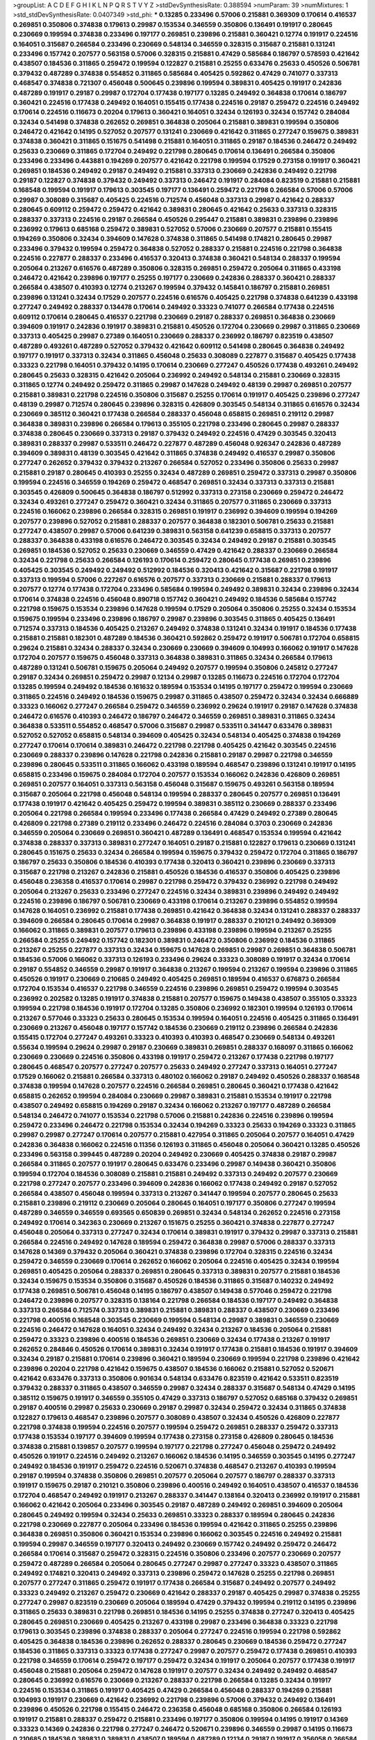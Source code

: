 >groupList:
A C D E F G H I K L
N P Q R S T V Y Z 
>stdDevSynthesisRate:
0.388594 
>numParam:
39
>numMixtures:
1
>std_stdDevSynthesisRate:
0.0407349
>std_phi:
***
0.13285 0.233496 0.57006 0.215881 0.369309 0.170614 0.416537 0.269851 0.350806 0.374838
0.179613 0.29987 0.153534 0.346559 0.350806 0.136491 0.191917 0.280645 0.230669 0.199594
0.374838 0.233496 0.197177 0.269851 0.239896 0.215881 0.360421 0.12774 0.191917 0.224516
0.164051 0.315687 0.266584 0.233496 0.230669 0.548134 0.346559 0.328315 0.315687 0.215881
0.131241 0.233496 0.157742 0.207577 0.563158 0.57006 0.328315 0.215881 0.47429 0.585684
0.186797 0.578593 0.421642 0.438507 0.184536 0.311865 0.259472 0.199594 0.122827 0.215881
0.25255 0.633476 0.25633 0.450526 0.506781 0.379432 0.487289 0.374838 0.554852 0.311865
0.585684 0.405425 0.592862 0.47429 0.741077 0.337313 0.468547 0.374838 0.721307 0.456048
0.500645 0.239896 0.199594 0.389831 0.405425 0.191917 0.242836 0.487289 0.191917 0.29187
0.29987 0.172704 0.177438 0.197177 0.13285 0.249492 0.364838 0.170614 0.186797 0.360421
0.224516 0.177438 0.249492 0.164051 0.155415 0.177438 0.224516 0.29187 0.259472 0.224516
0.249492 0.170614 0.224516 0.116673 0.20204 0.179613 0.360421 0.164051 0.32434 0.126193
0.32434 0.157742 0.284084 0.32434 0.541498 0.374838 0.262652 0.269851 0.364838 0.205064
0.215881 0.389831 0.199594 0.350806 0.246472 0.421642 0.14195 0.527052 0.207577 0.131241
0.230669 0.421642 0.311865 0.277247 0.159675 0.389831 0.374838 0.360421 0.311865 0.151675
0.541498 0.215881 0.164051 0.311865 0.29187 0.184536 0.246472 0.249492 0.25633 0.230669
0.311865 0.172704 0.249492 0.221798 0.280645 0.170614 0.136491 0.266584 0.350806 0.233496
0.233496 0.443881 0.194269 0.207577 0.421642 0.221798 0.199594 0.17529 0.273158 0.191917
0.360421 0.269851 0.184536 0.249492 0.29187 0.249492 0.215881 0.337313 0.230669 0.242836
0.249492 0.221798 0.29187 0.122827 0.374838 0.379432 0.249492 0.337313 0.246472 0.191917
0.284084 0.823519 0.215881 0.215881 0.168548 0.199594 0.191917 0.179613 0.303545 0.197177
0.136491 0.259472 0.221798 0.266584 0.57006 0.57006 0.29987 0.308089 0.315687 0.405425
0.224516 0.712574 0.456048 0.337313 0.29987 0.421642 0.288337 0.280645 0.609112 0.259472
0.259472 0.421642 0.389831 0.280645 0.421642 0.25633 0.337313 0.328315 0.288337 0.337313
0.224516 0.29187 0.266584 0.450526 0.295447 0.215881 0.389831 0.239896 0.239896 0.236992
0.179613 0.685168 0.259472 0.389831 0.527052 0.57006 0.230669 0.207577 0.215881 0.155415
0.194269 0.350806 0.32434 0.394609 0.147628 0.374838 0.311865 0.541498 0.174821 0.280645
0.29987 0.233496 0.379432 0.199594 0.259472 0.364838 0.527052 0.288337 0.215881 0.224516
0.221798 0.364838 0.224516 0.227877 0.288337 0.233496 0.416537 0.320413 0.374838 0.360421
0.548134 0.288337 0.199594 0.205064 0.213267 0.616576 0.487289 0.350806 0.328315 0.269851
0.259472 0.205064 0.311865 0.433198 0.246472 0.421642 0.239896 0.197177 0.25255 0.197177
0.230669 0.242836 0.288337 0.360421 0.288337 0.266584 0.438507 0.410393 0.12774 0.213267
0.199594 0.379432 0.145841 0.186797 0.215881 0.269851 0.239896 0.131241 0.32434 0.17529
0.207577 0.224516 0.616576 0.405425 0.221798 0.374838 0.641239 0.433198 0.277247 0.249492
0.288337 0.134478 0.170614 0.249492 0.33323 0.741077 0.266584 0.177438 0.224516 0.609112
0.170614 0.280645 0.416537 0.221798 0.230669 0.29187 0.288337 0.269851 0.364838 0.230669
0.394609 0.191917 0.242836 0.191917 0.389831 0.215881 0.450526 0.172704 0.230669 0.29987
0.311865 0.230669 0.337313 0.405425 0.29987 0.27389 0.164051 0.230669 0.288337 0.236992
0.186797 0.823519 0.438507 0.487289 0.493261 0.487289 0.527052 0.379432 0.421642 0.609112
0.541498 0.280645 0.364838 0.249492 0.197177 0.191917 0.337313 0.32434 0.311865 0.456048
0.25633 0.308089 0.227877 0.315687 0.405425 0.177438 0.33323 0.221798 0.164051 0.379432
0.14195 0.170614 0.230669 0.277247 0.450526 0.177438 0.493261 0.249492 0.280645 0.25633
0.328315 0.421642 0.205064 0.236992 0.249492 0.548134 0.215881 0.230669 0.328315 0.311865
0.12774 0.249492 0.259472 0.311865 0.29987 0.147628 0.249492 0.48139 0.29987 0.269851
0.207577 0.215881 0.389831 0.221798 0.224516 0.350806 0.315687 0.25255 0.170614 0.191917
0.405425 0.239896 0.277247 0.48139 0.29987 0.712574 0.280645 0.239896 0.328315 0.426809
0.303545 0.548134 0.311865 0.616576 0.32434 0.230669 0.385112 0.360421 0.177438 0.266584
0.288337 0.456048 0.658815 0.269851 0.219112 0.29987 0.364838 0.389831 0.239896 0.266584
0.179613 0.355105 0.221798 0.233496 0.280645 0.29987 0.288337 0.374838 0.280645 0.230669
0.337313 0.29187 0.379432 0.249492 0.224516 0.47429 0.303545 0.320413 0.389831 0.288337
0.29987 0.533511 0.246472 0.227877 0.487289 0.456048 0.926347 0.242836 0.487289 0.394609
0.389831 0.48139 0.303545 0.421642 0.311865 0.374838 0.249492 0.416537 0.29987 0.350806
0.277247 0.262652 0.379432 0.379432 0.213267 0.266584 0.527052 0.233496 0.350806 0.25633
0.29987 0.215881 0.29187 0.280645 0.410393 0.25255 0.32434 0.487289 0.269851 0.259472
0.337313 0.29987 0.350806 0.199594 0.224516 0.346559 0.194269 0.259472 0.468547 0.269851
0.32434 0.337313 0.337313 0.215881 0.303545 0.426809 0.500645 0.364838 0.186797 0.512992
0.337313 0.273158 0.230669 0.259472 0.246472 0.32434 0.493261 0.277247 0.259472 0.360421
0.32434 0.311865 0.207577 0.311865 0.230669 0.337313 0.224516 0.166062 0.239896 0.266584
0.328315 0.269851 0.191917 0.236992 0.394609 0.199594 0.194269 0.207577 0.239896 0.527052
0.215881 0.288337 0.207577 0.364838 0.182301 0.506781 0.25633 0.215881 0.277247 0.438507
0.29987 0.57006 0.641239 0.389831 0.563158 0.641239 0.658815 0.337313 0.207577 0.288337
0.364838 0.433198 0.616576 0.246472 0.303545 0.32434 0.249492 0.29187 0.215881 0.303545
0.269851 0.184536 0.527052 0.25633 0.230669 0.346559 0.47429 0.421642 0.288337 0.230669
0.266584 0.32434 0.221798 0.25633 0.266584 0.126193 0.170614 0.259472 0.280645 0.177438
0.269851 0.239896 0.405425 0.303545 0.249492 0.249492 0.512992 0.184536 0.320413 0.421642
0.315687 0.221798 0.191917 0.337313 0.199594 0.57006 0.227267 0.616576 0.207577 0.337313
0.230669 0.215881 0.288337 0.179613 0.207577 0.12774 0.177438 0.172704 0.233496 0.585684
0.199594 0.249492 0.389831 0.32434 0.239896 0.32434 0.170614 0.374838 0.224516 0.456048
0.890718 0.157742 0.360421 0.249492 0.184536 0.585684 0.157742 0.221798 0.159675 0.153534
0.239896 0.147628 0.199594 0.17529 0.205064 0.350806 0.25255 0.32434 0.153534 0.159675
0.199594 0.233496 0.239896 0.186797 0.29987 0.239896 0.303545 0.311865 0.405425 0.136491
0.712574 0.337313 0.184536 0.405425 0.213267 0.249492 0.374838 0.131241 0.32434 0.191917
0.184536 0.177438 0.215881 0.215881 0.182301 0.487289 0.184536 0.360421 0.592862 0.259472
0.191917 0.506781 0.172704 0.658815 0.29624 0.215881 0.32434 0.288337 0.32434 0.230669
0.230669 0.394609 0.104993 0.166062 0.191917 0.147628 0.172704 0.207577 0.159675 0.456048
0.337313 0.364838 0.389831 0.311865 0.32434 0.266584 0.179613 0.487289 0.131241 0.506781
0.159675 0.205064 0.249492 0.207577 0.199594 0.350806 0.245812 0.277247 0.29187 0.32434
0.269851 0.259472 0.29987 0.12134 0.29987 0.13285 0.116673 0.224516 0.172704 0.172704
0.13285 0.199594 0.249492 0.184536 0.161632 0.189594 0.153534 0.14195 0.197177 0.259472
0.199594 0.230669 0.311865 0.224516 0.249492 0.184536 0.159675 0.29987 0.311865 0.438507
0.259472 0.32434 0.32434 0.666889 0.33323 0.166062 0.277247 0.266584 0.259472 0.346559
0.236992 0.29624 0.191917 0.29187 0.147628 0.374838 0.246472 0.616576 0.410393 0.246472
0.186797 0.246472 0.346559 0.269851 0.389831 0.311865 0.32434 0.364838 0.533511 0.554852
0.468547 0.57006 0.315687 0.29987 0.533511 0.341447 0.633476 0.389831 0.527052 0.527052
0.658815 0.548134 0.394609 0.405425 0.32434 0.548134 0.405425 0.374838 0.194269 0.277247
0.170614 0.170614 0.389831 0.246472 0.221798 0.221798 0.405425 0.421642 0.303545 0.224516
0.230669 0.288337 0.239896 0.147628 0.221798 0.242836 0.215881 0.29187 0.29987 0.221798
0.346559 0.239896 0.280645 0.533511 0.311865 0.166062 0.433198 0.189594 0.468547 0.239896
0.131241 0.191917 0.14195 0.658815 0.233496 0.159675 0.284084 0.172704 0.207577 0.153534
0.166062 0.242836 0.426809 0.269851 0.269851 0.207577 0.164051 0.337313 0.563158 0.456048
0.315687 0.159675 0.493261 0.563158 0.189594 0.315687 0.205064 0.221798 0.456048 0.548134
0.199594 0.288337 0.280645 0.207577 0.269851 0.136491 0.177438 0.191917 0.421642 0.405425
0.259472 0.199594 0.389831 0.385112 0.230669 0.288337 0.233496 0.205064 0.221798 0.266584
0.199594 0.233496 0.177438 0.266584 0.47429 0.249492 0.27389 0.280645 0.426809 0.221798
0.27389 0.219112 0.233496 0.246472 0.224516 0.284084 0.3703 0.230669 0.242836 0.346559
0.205064 0.230669 0.269851 0.360421 0.487289 0.136491 0.468547 0.153534 0.199594 0.421642
0.374838 0.288337 0.337313 0.389831 0.277247 0.164051 0.29187 0.215881 0.122827 0.179613
0.230669 0.131241 0.280645 0.151675 0.25633 0.32434 0.266584 0.199594 0.159675 0.379432
0.259472 0.172704 0.311865 0.186797 0.186797 0.25633 0.350806 0.184536 0.410393 0.177438
0.320413 0.360421 0.239896 0.230669 0.337313 0.315687 0.221798 0.213267 0.242836 0.215881
0.450526 0.184536 0.416537 0.350806 0.405425 0.239896 0.456048 0.236358 0.416537 0.170614
0.29987 0.221798 0.259472 0.379432 0.236992 0.221798 0.249492 0.205064 0.213267 0.25633
0.233496 0.277247 0.224516 0.32434 0.389831 0.239896 0.249492 0.249492 0.224516 0.239896
0.186797 0.506781 0.230669 0.433198 0.170614 0.213267 0.239896 0.554852 0.199594 0.147628
0.164051 0.236992 0.215881 0.177438 0.269851 0.421642 0.364838 0.32434 0.131241 0.288337
0.288337 0.394609 0.266584 0.280645 0.170614 0.29987 0.364838 0.191917 0.288337 0.210121
0.249492 0.369309 0.166062 0.311865 0.389831 0.207577 0.179613 0.239896 0.433198 0.239896
0.199594 0.213267 0.25255 0.266584 0.25255 0.249492 0.157742 0.182301 0.389831 0.246472
0.350806 0.236992 0.184536 0.311865 0.213267 0.25255 0.227877 0.337313 0.32434 0.159675
0.147628 0.269851 0.29987 0.269851 0.364838 0.506781 0.184536 0.57006 0.166062 0.337313
0.126193 0.233496 0.29624 0.33323 0.308089 0.191917 0.32434 0.170614 0.29187 0.554852
0.346559 0.29987 0.191917 0.364838 0.213267 0.199594 0.213267 0.199594 0.239896 0.311865
0.450526 0.191917 0.230669 0.210685 0.249492 0.405425 0.269851 0.189594 0.416537 0.676873
0.266584 0.172704 0.153534 0.416537 0.221798 0.346559 0.224516 0.239896 0.269851 0.259472
0.199594 0.303545 0.236992 0.202582 0.13285 0.191917 0.374838 0.215881 0.207577 0.159675
0.149438 0.438507 0.355105 0.33323 0.199594 0.221798 0.184536 0.191917 0.172704 0.13285
0.350806 0.236992 0.182301 0.199594 0.126193 0.170614 0.213267 0.577046 0.33323 0.25633
0.280645 0.153534 0.199594 0.164051 0.224516 0.405425 0.311865 0.136491 0.230669 0.213267
0.456048 0.197177 0.157742 0.184536 0.230669 0.219112 0.239896 0.266584 0.242836 0.155415
0.172704 0.277247 0.493261 0.33323 0.410393 0.410393 0.468547 0.230669 0.548134 0.493261
0.55634 0.199594 0.29624 0.29987 0.29187 0.230669 0.389831 0.269851 0.288337 0.168097
0.311865 0.166062 0.230669 0.230669 0.224516 0.350806 0.433198 0.191917 0.259472 0.213267
0.177438 0.221798 0.197177 0.280645 0.468547 0.207577 0.277247 0.207577 0.25633 0.249492
0.277247 0.337313 0.164051 0.277247 0.17529 0.166062 0.215881 0.266584 0.337313 0.480102
0.166062 0.29187 0.249492 0.450526 0.288337 0.168548 0.374838 0.199594 0.147628 0.207577
0.224516 0.266584 0.269851 0.280645 0.360421 0.177438 0.421642 0.658815 0.262652 0.199594
0.284084 0.230669 0.29987 0.389831 0.215881 0.153534 0.191917 0.221798 0.438507 0.249492
0.658815 0.194269 0.29187 0.32434 0.166062 0.213267 0.197177 0.487289 0.266584 0.548134
0.246472 0.741077 0.153534 0.221798 0.57006 0.215881 0.242836 0.224516 0.239896 0.199594
0.259472 0.233496 0.246472 0.221798 0.153534 0.32434 0.194269 0.33323 0.25633 0.194269
0.33323 0.311865 0.29987 0.29987 0.277247 0.170614 0.207577 0.215881 0.427954 0.311865
0.205064 0.207577 0.164051 0.47429 0.242836 0.364838 0.166062 0.224516 0.11356 0.126193
0.311865 0.456048 0.205064 0.360421 0.13285 0.450526 0.233496 0.563158 0.399445 0.487289
0.20204 0.249492 0.230669 0.405425 0.374838 0.29187 0.29987 0.266584 0.311865 0.207577
0.191917 0.280645 0.633476 0.233496 0.29987 0.149438 0.360421 0.350806 0.199594 0.172704
0.184536 0.308089 0.215881 0.215881 0.249492 0.337313 0.249492 0.207577 0.230669 0.221798
0.277247 0.207577 0.233496 0.394609 0.242836 0.166062 0.177438 0.249492 0.29187 0.527052
0.266584 0.438507 0.456048 0.199594 0.337313 0.213267 0.341447 0.199594 0.207577 0.280645
0.25633 0.215881 0.239896 0.219112 0.230669 0.205064 0.280645 0.164051 0.197177 0.350806
0.277247 0.199594 0.487289 0.346559 0.346559 0.693565 0.650839 0.269851 0.32434 0.548134
0.262652 0.224516 0.273158 0.249492 0.170614 0.342363 0.230669 0.213267 0.151675 0.25255
0.360421 0.374838 0.227877 0.277247 0.456048 0.205064 0.337313 0.277247 0.32434 0.170614
0.389831 0.191917 0.379432 0.29987 0.337313 0.215881 0.266584 0.224516 0.249492 0.147628
0.189594 0.259472 0.364838 0.29987 0.57006 0.288337 0.337313 0.147628 0.14369 0.379432
0.205064 0.360421 0.374838 0.239896 0.172704 0.328315 0.224516 0.32434 0.259472 0.346559
0.230669 0.170614 0.262652 0.166062 0.205064 0.224516 0.405425 0.32434 0.199594 0.269851
0.405425 0.205064 0.288337 0.269851 0.280645 0.337313 0.389831 0.207577 0.215881 0.184536
0.32434 0.159675 0.153534 0.350806 0.315687 0.450526 0.184536 0.311865 0.315687 0.140232
0.249492 0.177438 0.269851 0.506781 0.456048 0.14195 0.186797 0.438507 0.149438 0.577046
0.259472 0.221798 0.246472 0.239896 0.207577 0.328315 0.138164 0.221798 0.266584 0.184536
0.197177 0.249492 0.364838 0.337313 0.266584 0.712574 0.337313 0.389831 0.215881 0.389831
0.288337 0.438507 0.230669 0.233496 0.221798 0.400516 0.168548 0.303545 0.230669 0.199594
0.548134 0.29987 0.389831 0.346559 0.230669 0.224516 0.246472 0.147628 0.164051 0.32434
0.249492 0.32434 0.213267 0.184536 0.205064 0.215881 0.259472 0.33323 0.239896 0.400516
0.184536 0.269851 0.230669 0.32434 0.177438 0.213267 0.191917 0.262652 0.284846 0.450526
0.170614 0.389831 0.32434 0.191917 0.177438 0.215881 0.184536 0.191917 0.394609 0.32434
0.29187 0.215881 0.170614 0.239896 0.360421 0.189594 0.230669 0.199594 0.221798 0.239896
0.421642 0.239896 0.20204 0.221798 0.421642 0.159675 0.438507 0.184536 0.166062 0.215881
0.527052 0.520671 0.421642 0.633476 0.337313 0.350806 0.901634 0.548134 0.633476 0.823519
0.421642 0.533511 0.823519 0.379432 0.288337 0.311865 0.438507 0.346559 0.29987 0.32434
0.288337 0.315687 0.548134 0.47429 0.14195 0.385112 0.159675 0.191917 0.346559 0.355105
0.47429 0.337313 0.186797 0.527052 0.685168 0.379432 0.269851 0.29187 0.400516 0.29987
0.25633 0.230669 0.29187 0.29987 0.32434 0.259472 0.32434 0.311865 0.374838 0.122827
0.179613 0.468547 0.239896 0.207577 0.308089 0.438507 0.32434 0.450526 0.426809 0.227877
0.221798 0.374838 0.199594 0.224516 0.207577 0.199594 0.259472 0.269851 0.288337 0.259472
0.337313 0.177438 0.153534 0.197177 0.394609 0.199594 0.177438 0.273158 0.273158 0.426809
0.280645 0.184536 0.374838 0.215881 0.139857 0.207577 0.199594 0.197177 0.221798 0.277247
0.456048 0.259472 0.249492 0.450526 0.191917 0.224516 0.249492 0.213267 0.166062 0.184536
0.14195 0.346559 0.303545 0.14195 0.277247 0.249492 0.184536 0.191917 0.259472 0.224516
0.520671 0.374838 0.468547 0.213267 0.410393 0.199594 0.29187 0.199594 0.374838 0.350806
0.269851 0.207577 0.205064 0.207577 0.186797 0.288337 0.337313 0.191917 0.159675 0.29187
0.210121 0.350806 0.239896 0.400516 0.249492 0.164051 0.438507 0.416537 0.184536 0.172704
0.468547 0.249492 0.191917 0.213267 0.288337 0.341447 0.138164 0.320413 0.236992 0.191917
0.215881 0.166062 0.421642 0.205064 0.233496 0.303545 0.29187 0.487289 0.249492 0.269851
0.394609 0.205064 0.280645 0.249492 0.199594 0.32434 0.25633 0.269851 0.33323 0.288337
0.189594 0.280645 0.242836 0.221798 0.230669 0.227877 0.205064 0.233496 0.184536 0.199594
0.421642 0.311865 0.25255 0.239896 0.364838 0.269851 0.350806 0.360421 0.153534 0.239896
0.166062 0.303545 0.224516 0.249492 0.215881 0.199594 0.29987 0.346559 0.197177 0.320413
0.249492 0.230669 0.157742 0.249492 0.259472 0.246472 0.266584 0.170614 0.315687 0.259472
0.328315 0.224516 0.350806 0.233496 0.207577 0.230669 0.207577 0.259472 0.487289 0.266584
0.205064 0.280645 0.277247 0.29987 0.277247 0.33323 0.438507 0.311865 0.249492 0.174821
0.320413 0.249492 0.337313 0.239896 0.259472 0.147628 0.25255 0.221798 0.269851 0.207577
0.277247 0.311865 0.259472 0.191917 0.177438 0.266584 0.315687 0.249492 0.207577 0.249492
0.33323 0.249492 0.213267 0.259472 0.230669 0.421642 0.288337 0.29187 0.405425 0.29987
0.374838 0.25255 0.277247 0.29987 0.823519 0.230669 0.205064 0.189594 0.47429 0.379432
0.199594 0.219112 0.14195 0.239896 0.311865 0.25633 0.389831 0.221798 0.269851 0.184536
0.14195 0.25255 0.374838 0.277247 0.320413 0.405425 0.280645 0.269851 0.230669 0.405425
0.213267 0.433198 0.29987 0.233496 0.364838 0.33323 0.221798 0.179613 0.303545 0.239896
0.374838 0.288337 0.205064 0.277247 0.224516 0.199594 0.221798 0.592862 0.405425 0.364838
0.184536 0.239896 0.262652 0.288337 0.280645 0.230669 0.184536 0.259472 0.277247 0.184536
0.311865 0.337313 0.33323 0.177438 0.277247 0.29987 0.207577 0.259472 0.177438 0.269851
0.410393 0.221798 0.346559 0.170614 0.259472 0.197177 0.259472 0.32434 0.191917 0.205064
0.207577 0.177438 0.191917 0.456048 0.215881 0.205064 0.259472 0.147628 0.191917 0.207577
0.32434 0.249492 0.249492 0.468547 0.280645 0.236992 0.616576 0.230669 0.213267 0.288337
0.221798 0.266584 0.13285 0.32434 0.191917 0.224516 0.153534 0.311865 0.191917 0.405425
0.47429 0.266584 0.456048 0.288337 0.194269 0.215881 0.104993 0.191917 0.230669 0.421642
0.236992 0.221798 0.239896 0.57006 0.379432 0.249492 0.136491 0.239896 0.450526 0.221798
0.155415 0.246472 0.236358 0.456048 0.685168 0.350806 0.266584 0.126193 0.191917 0.215881
0.288337 0.259472 0.215881 0.233496 0.197177 0.350806 0.199594 0.14195 0.191917 0.14369
0.33323 0.14369 0.242836 0.221798 0.277247 0.246472 0.520671 0.239896 0.346559 0.29987
0.14195 0.116673 0.210685 0.184536 0.389831 0.389831 0.438507 0.189594 0.487289 0.12134
0.29187 0.191917 0.356058 0.266584 0.191917 0.350806 0.266584 0.29187 0.585684 0.616576
0.456048 0.224516 0.249492 0.210121 0.311865 0.205064 0.159675 0.259472 0.14195 0.246472
0.199594 0.239896 0.277247 0.147628 0.239896 0.184536 0.288337 0.259472 0.213267 0.207577
0.400516 0.29624 0.205064 0.205064 0.242836 0.355105 0.277247 0.400516 0.527052 0.157742
0.164051 0.186797 0.207577 0.32434 0.29987 0.155415 0.230669 0.721307 0.47429 0.184536
0.207577 0.433198 0.230669 0.350806 0.221798 0.259472 0.350806 0.592862 0.147628 0.205064
0.189594 0.47429 0.118103 0.219112 0.33323 0.249492 0.153534 0.213267 0.259472 0.239896
0.374838 0.230669 0.311865 0.350806 0.350806 0.197177 0.259472 0.394609 0.389831 0.233496
0.233496 0.182301 0.303545 0.207577 0.249492 0.221798 0.364838 0.266584 0.25255 0.311865
0.262652 0.230669 0.249492 0.230669 0.182301 0.25633 0.280645 0.207577 0.277247 0.172704
0.374838 0.224516 0.199594 0.199594 0.269851 0.172704 0.533511 0.266584 0.405425 0.356058
0.288337 0.280645 0.29187 0.456048 0.191917 0.259472 0.512992 0.25633 0.262652 0.311865
0.199594 0.374838 0.199594 0.385112 0.280645 0.450526 0.315687 0.170614 0.159675 0.262652
0.374838 0.213267 0.527052 0.194269 0.221798 0.14195 0.592862 0.337313 0.213267 0.311865
0.277247 0.369309 0.29987 0.29187 0.315687 0.288337 0.215881 0.25255 0.224516 0.280645
0.230669 0.389831 0.468547 0.277247 0.266584 0.269851 0.337313 0.197177 0.269851 0.161632
0.230669 0.328315 0.207577 0.266584 0.207577 0.25255 0.207577 0.199594 0.350806 0.170614
0.17529 0.33323 0.364838 0.177438 0.14195 0.221798 0.29987 0.29987 0.633476 0.712574
0.224516 0.213267 0.186797 0.262652 0.207577 0.151675 0.207577 0.32434 0.284084 0.259472
0.207577 0.233496 0.350806 0.191917 0.215881 0.29187 0.280645 0.337313 0.379432 0.32434
0.426809 0.239896 0.224516 0.487289 0.172704 0.233496 0.32434 0.374838 0.153534 0.633476
0.512992 0.249492 0.230669 0.233496 0.374838 0.374838 0.421642 0.57006 0.246472 0.239896
0.213267 0.337313 0.207577 0.227877 0.277247 0.199594 0.360421 0.658815 0.506781 0.443881
0.311865 0.213267 0.33323 0.186797 0.215881 0.259472 0.131241 0.233496 0.259472 0.189594
0.374838 0.199594 0.191917 0.379432 0.311865 0.166062 0.199594 0.346559 0.205064 0.29187
0.266584 0.172704 0.346559 0.337313 0.527052 0.239896 0.29187 0.153534 0.164051 0.577046
0.29187 0.184536 0.405425 0.239896 0.199594 0.138164 0.242836 0.468547 0.159675 0.29987
0.374838 0.159675 0.215881 0.400516 0.269851 0.20204 0.273158 0.280645 0.284084 0.170614
0.197177 0.177438 0.239896 0.233496 0.541498 0.230669 0.266584 0.32434 0.224516 0.47429
0.47429 0.29987 0.205064 0.191917 0.166062 0.242836 0.29624 0.280645 0.213267 0.280645
0.179613 0.249492 0.166062 0.166062 0.303545 0.32434 0.405425 0.230669 0.184536 0.224516
0.288337 0.29187 0.177438 0.685168 0.259472 0.236992 0.164051 0.186797 0.337313 0.29187
0.379432 0.29987 0.266584 0.389831 0.166062 0.138164 0.230669 0.633476 0.273158 0.450526
0.215881 0.239896 0.311865 0.170614 0.337313 0.29987 0.177438 0.249492 0.259472 0.311865
0.249492 0.194269 0.337313 0.337313 0.230669 0.221798 0.207577 0.421642 0.374838 0.506781
0.157742 0.266584 0.242836 0.400516 0.308089 0.205064 0.29187 0.379432 0.389831 0.13285
0.14369 0.207577 0.218526 0.33323 0.166062 0.29987 0.350806 0.210121 0.410393 0.456048
0.277247 0.162065 0.269851 0.219112 0.32434 0.197177 0.179613 0.288337 0.29987 0.438507
0.184536 0.360421 0.337313 0.311865 0.712574 0.215881 0.213267 0.213267 0.259472 0.224516
0.233496 0.213267 0.563158 0.32434 0.389831 0.170614 0.215881 0.230669 0.288337 0.308089
0.280645 0.350806 0.259472 0.221798 0.280645 0.177438 0.269851 0.29187 0.136491 0.421642
0.233496 0.277247 0.277247 0.191917 0.266584 0.374838 0.25633 0.29187 0.186797 0.421642
0.177438 0.315687 0.259472 0.303545 0.311865 0.527052 0.374838 0.337313 0.177438 0.249492
0.280645 0.303545 0.269851 0.262652 0.224516 0.280645 0.197177 0.288337 0.239896 0.213267
0.215881 0.182301 0.184536 0.389831 0.25633 0.239896 0.205064 0.328315 0.405425 0.25255
0.259472 0.249492 0.280645 0.280645 0.263356 0.311865 0.170614 0.249492 0.221798 0.207577
0.210121 0.207577 0.12774 0.224516 0.249492 0.221798 0.215881 0.224516 0.242836 0.249492
0.191917 0.29987 0.259472 0.269851 0.197177 0.207577 0.166062 0.184536 0.249492 0.350806
0.179613 0.315687 0.337313 0.207577 0.151675 0.172704 0.493261 0.14195 0.548134 0.350806
0.159675 0.32434 0.379432 0.456048 0.311865 0.288337 0.207577 0.239896 0.47429 0.170614
0.320413 0.239896 0.205064 0.239896 0.259472 0.230669 0.207577 0.224516 0.32434 0.379432
0.224516 0.277247 0.249492 0.242836 0.315687 0.311865 0.172704 0.421642 0.379432 0.25255
0.166062 0.280645 0.609112 0.512992 0.215881 0.277247 0.213267 0.277247 0.29624 0.374838
0.145841 0.266584 0.230669 0.199594 0.166062 0.213267 0.311865 0.277247 0.109193 0.239896
0.315687 0.221798 0.29987 0.405425 0.249492 0.239896 0.166062 0.438507 0.249492 0.438507
0.47429 0.280645 0.676873 0.266584 0.191917 0.184536 0.215881 0.288337 0.273158 0.328315
0.341447 0.374838 0.230669 0.346559 0.224516 0.25633 0.213267 0.230669 0.288337 0.346559
0.239896 0.389831 0.221798 0.224516 0.20204 0.186797 0.311865 0.159675 0.360421 0.207577
0.199594 0.191917 0.131241 0.311865 0.487289 0.633476 0.230669 0.199594 0.159675 0.213267
0.527052 0.520671 0.379432 0.210685 0.311865 0.29987 0.205064 0.32434 0.239896 0.159675
0.233496 0.269851 0.29987 0.394609 0.266584 0.249492 0.592862 0.633476 0.233496 0.179613
0.213267 0.242836 0.205064 0.210121 0.246472 0.328315 0.32434 0.266584 0.230669 0.239896
0.456048 0.379432 1.07057 0.259472 0.350806 0.239896 0.191917 0.280645 0.703947 0.191917
0.233496 0.262652 0.29987 0.233496 0.288337 0.280645 0.259472 0.249492 0.245812 0.159675
0.269851 0.170614 0.230669 0.288337 0.379432 0.249492 0.533511 0.259472 0.374838 0.379432
0.456048 0.236992 0.236992 0.147628 0.57006 0.32434 0.32434 0.184536 0.315687 0.221798
0.159675 0.405425 0.262652 0.269851 0.246472 0.269851 0.199594 0.153534 0.288337 0.259472
0.389831 0.685168 0.450526 0.364838 0.259472 0.346559 0.337313 0.25633 0.213267 0.277247
0.527052 0.280645 0.266584 0.364838 0.207577 0.215881 0.230669 0.221798 0.233496 0.224516
0.242836 0.153534 0.184536 0.563158 0.224516 0.438507 0.277247 0.249492 0.533511 0.17529
0.389831 0.172704 0.197177 0.311865 0.311865 0.131241 0.389831 0.262652 0.177438 0.389831
0.221798 0.468547 0.328315 0.191917 0.337313 0.25633 0.269851 0.215881 0.341447 0.172704
0.166062 0.277247 0.337313 0.741077 0.277247 0.159675 0.233496 0.170614 0.205064 0.159675
0.179613 0.25633 0.191917 0.303545 0.164051 0.25255 0.311865 0.284084 0.25255 0.311865
0.215881 0.269851 0.269851 0.288337 0.364838 0.641239 0.288337 0.259472 0.456048 0.25633
0.666889 0.57006 0.641239 0.741077 0.438507 0.360421 0.527052 0.364838 0.33323 0.350806
0.147628 0.230669 0.468547 0.199594 0.239896 0.493261 0.410393 0.487289 0.239896 0.421642
0.25255 0.315687 0.221798 0.161632 0.47429 0.266584 0.153534 0.184536 0.421642 0.242836
0.288337 0.266584 0.179613 0.280645 0.159675 0.311865 0.213267 0.633476 0.616576 0.47429
0.239896 0.242836 0.468547 0.269851 0.320413 0.273158 0.311865 0.221798 0.164051 0.266584
0.487289 0.177438 0.164051 0.29987 0.199594 0.32434 0.207577 0.379432 0.205064 0.205064
0.364838 0.221798 0.280645 0.29987 0.215881 0.311865 0.249492 0.230669 0.450526 0.184536
0.239896 0.29987 0.124332 0.456048 0.122827 0.360421 0.199594 0.242836 0.563158 0.47429
0.153534 0.239896 0.658815 0.650839 0.456048 0.126193 0.177438 0.360421 0.337313 0.210121
0.277247 0.25633 0.284084 0.166062 0.385112 0.157742 0.311865 0.249492 0.199594 0.47429
0.405425 0.259472 0.199594 0.269851 0.259472 0.249492 0.218526 0.233496 0.166062 0.57006
0.280645 0.29987 0.153534 0.166062 0.249492 0.315687 0.337313 0.172704 0.311865 0.159675
0.239896 0.172704 0.389831 0.172704 0.166062 0.288337 0.191917 0.177438 0.350806 0.191917
0.25255 0.29987 0.177438 0.25633 0.172704 0.468547 0.118103 0.616576 0.215881 0.179613
0.280645 0.230669 0.191917 0.394609 0.311865 0.32434 0.230669 0.259472 0.221798 0.233496
0.236992 0.269851 0.191917 0.676873 0.374838 0.170614 0.249492 0.337313 0.269851 0.230669
0.450526 0.172704 0.394609 0.221798 0.177438 0.364838 0.207577 0.364838 0.346559 0.189594
0.213267 0.450526 0.249492 0.249492 0.191917 0.32434 0.172704 0.389831 0.450526 0.29987
0.213267 0.259472 0.520671 0.179613 0.284084 0.337313 0.259472 0.456048 0.184536 0.239896
0.191917 0.337313 0.249492 0.191917 0.25633 0.341447 0.25633 0.242836 0.410393 0.548134
0.57006 0.385112 0.249492 0.360421 0.360421 0.215881 0.280645 0.29987 0.350806 0.29987
0.57006 0.288337 0.303545 0.259472 0.421642 0.191917 0.207577 0.512992 0.32434 0.147628
0.155415 0.32434 0.346559 0.249492 0.374838 0.230669 0.374838 0.242836 0.389831 0.259472
0.239896 0.350806 0.239896 0.57006 0.533511 0.277247 0.360421 0.360421 0.337313 0.242836
0.506781 0.311865 0.280645 0.29187 0.433198 0.259472 0.166062 0.360421 0.328315 0.350806
0.277247 0.184536 0.259472 0.184536 0.379432 0.421642 0.224516 0.57006 0.14195 0.487289
0.249492 0.389831 0.230669 0.280645 0.239896 0.239896 0.233496 0.179613 0.548134 0.215881
0.213267 0.266584 0.215881 0.239896 0.337313 0.242836 0.207577 0.295447 0.487289 0.548134
0.277247 0.29187 0.224516 0.277247 0.170614 0.541498 0.269851 0.456048 0.230669 0.184536
0.29987 0.213267 0.215881 0.213267 0.280645 0.280645 0.186797 0.213267 0.207577 0.179613
0.346559 0.199594 0.29187 0.191917 0.389831 0.506781 0.379432 0.633476 0.33323 0.303545
0.374838 0.230669 0.374838 0.29187 0.592862 0.221798 0.394609 0.405425 0.136491 0.25633
0.194269 0.32434 0.233496 0.311865 0.239896 0.487289 0.284846 0.182301 0.29987 0.126193
0.311865 0.364838 0.215881 0.194269 0.207577 0.199594 0.389831 0.350806 0.25255 0.527052
0.280645 0.242836 0.405425 0.33323 0.379432 0.512992 0.311865 0.230669 0.328315 0.249492
0.20204 0.221798 0.227877 0.288337 0.450526 0.269851 0.239896 0.186797 0.239896 0.184536
0.433198 0.541498 0.213267 0.191917 0.315687 0.249492 0.364838 0.487289 0.315687 0.650839
0.468547 0.288337 0.33323 0.246472 0.288337 0.213267 0.207577 0.239896 0.405425 0.506781
0.741077 0.224516 0.280645 0.616576 0.389831 0.320413 0.233496 0.215881 0.205064 0.346559
0.186797 0.14195 0.29187 0.166062 0.221798 0.269851 0.249492 0.170614 0.249492 0.315687
0.210685 0.29187 0.179613 0.172704 0.259472 0.224516 0.527052 0.320413 0.416537 0.341447
0.269851 0.280645 0.177438 0.155415 0.233496 0.288337 0.280645 0.269851 0.205064 0.364838
0.205064 0.249492 0.249492 0.215881 0.199594 0.277247 0.374838 0.277247 0.303545 0.350806
0.311865 0.153534 0.215881 0.360421 0.311865 0.177438 0.29624 0.177438 0.177438 0.207577
0.230669 0.29187 0.207577 0.249492 0.230669 0.346559 0.172704 0.259472 0.242836 0.233496
0.259472 0.280645 0.164051 0.374838 0.230669 0.277247 0.29987 0.288337 0.182301 0.191917
0.239896 0.172704 0.197177 0.416537 0.194269 0.249492 0.215881 0.29187 0.205064 0.3703
0.29987 0.205064 0.177438 0.280645 0.239896 0.197177 0.25255 0.215881 0.311865 0.191917
0.303545 0.554852 0.269851 0.213267 0.33323 0.405425 0.25633 0.410393 0.269851 0.170614
0.269851 0.303545 0.239896 0.249492 0.199594 0.29987 0.259472 0.389831 0.259472 0.221798
0.280645 0.288337 0.184536 0.47429 0.389831 0.421642 0.233496 0.801549 0.233496 0.288337
0.166062 0.269851 0.288337 0.259472 0.177438 0.210685 0.170614 0.191917 0.269851 0.179613
0.230669 0.189594 0.147628 0.205064 0.182301 0.308089 0.249492 0.609112 0.527052 0.159675
0.259472 0.249492 0.410393 0.295447 0.191917 0.207577 0.29987 0.259472 0.184536 0.249492
0.421642 0.374838 0.177438 0.25633 0.311865 0.32434 0.280645 0.184536 0.205064 0.249492
0.207577 0.32434 0.277247 0.269851 0.405425 0.585684 0.249492 0.266584 0.389831 0.385112
0.328315 0.512992 0.273158 0.215881 0.177438 0.239896 0.191917 0.433198 0.227877 0.155415
0.33323 0.230669 0.266584 0.25255 0.215881 0.249492 0.249492 0.350806 0.405425 0.350806
0.493261 0.350806 0.379432 0.221798 0.159675 0.25255 0.249492 0.249492 0.239896 0.215881
0.259472 0.487289 0.233496 0.374838 0.269851 0.311865 0.239896 0.57006 0.230669 0.721307
0.33323 0.189594 0.374838 0.186797 0.239896 0.129305 0.246472 0.159675 0.33323 0.207577
0.215881 0.249492 0.213267 0.29187 0.242836 0.233496 0.592862 0.32434 0.76139 0.288337
0.140232 0.138164 0.249492 0.280645 0.239896 0.32434 0.199594 0.32434 0.145841 0.221798
0.33323 0.389831 0.230669 0.221798 0.199594 0.29187 0.249492 0.191917 0.199594 0.236992
0.207577 0.224516 0.249492 0.33323 0.138164 0.47429 0.221798 0.191917 0.239896 0.215881
0.311865 0.29187 0.14195 0.207577 0.242836 0.585684 0.221798 0.207577 0.213267 0.585684
0.493261 0.199594 0.147628 0.426809 0.215881 0.230669 0.410393 0.246472 0.233496 0.153534
0.249492 0.311865 0.350806 0.153534 0.170614 0.164051 0.197177 0.280645 0.147628 0.153534
0.194269 0.239896 0.266584 0.405425 0.379432 0.350806 0.360421 0.153534 0.374838 0.303545
0.311865 0.288337 0.47429 0.32434 0.360421 0.207577 0.25255 0.456048 0.29987 0.364838
0.311865 0.205064 0.259472 0.374838 0.191917 0.184536 0.159675 0.239896 0.12774 0.288337
0.172704 0.230669 0.230669 0.230669 0.166062 0.207577 0.170614 0.85646 0.280645 0.563158
0.732105 0.259472 0.506781 0.506781 0.14195 0.224516 0.350806 0.280645 0.389831 0.379432
0.239896 0.186797 0.389831 0.280645 0.29187 0.170614 0.405425 0.29187 0.350806 0.184536
0.311865 0.246472 0.138164 0.350806 0.379432 0.269851 0.712574 0.184536 0.230669 0.269851
0.266584 0.641239 0.303545 0.199594 0.269851 0.269851 0.205064 0.205064 0.207577 0.172704
0.199594 0.389831 0.230669 0.230669 0.100955 0.320413 0.151675 0.177438 0.350806 0.224516
0.249492 0.284846 0.360421 0.259472 0.29187 0.213267 0.230669 0.157742 0.288337 0.239896
0.189594 0.29987 0.239896 0.269851 0.164051 0.33323 0.136491 0.149438 0.280645 0.389831
0.159675 0.379432 0.450526 0.487289 0.236992 0.269851 0.29187 0.138164 0.259472 0.20204
0.199594 0.277247 0.221798 0.350806 0.450526 0.14369 0.179613 0.303545 0.266584 0.166062
0.186797 0.360421 0.259472 0.215881 0.184536 0.191917 0.157742 0.221798 0.25633 0.29187
0.191917 0.389831 0.308089 0.191917 0.12774 0.259472 0.32434 0.311865 0.29987 0.147628
0.346559 0.32434 0.189594 0.159675 0.170614 0.155415 0.277247 0.468547 0.197177 0.13285
0.277247 0.249492 0.29187 0.249492 0.205064 0.17529 0.213267 0.266584 0.166062 0.230669
0.242836 0.136491 0.230669 0.280645 0.259472 0.224516 0.172704 0.239896 0.266584 0.199594
0.184536 0.25255 0.168097 0.230669 0.269851 0.456048 0.577046 0.32434 0.224516 0.33323
0.224516 0.288337 0.230669 0.506781 0.315687 0.563158 0.364838 0.29187 0.438507 0.266584
0.506781 0.259472 0.29187 0.184536 0.221798 0.57006 0.57006 0.284084 0.341447 0.215881
0.29987 0.239896 0.355105 0.288337 0.207577 0.221798 0.170614 0.394609 0.280645 0.280645
0.29187 0.563158 0.246472 0.337313 0.172704 0.166062 0.311865 0.205064 0.32434 0.269851
0.166062 0.134478 0.389831 0.207577 0.389831 0.197177 0.166062 0.205064 0.227267 0.189594
0.224516 0.221798 0.213267 0.280645 0.25633 0.230669 0.17529 0.493261 0.311865 0.288337
0.213267 0.242836 0.157742 0.269851 0.32434 0.259472 0.205064 0.280645 0.230669 0.29187
0.249492 0.269851 0.389831 0.963401 0.29987 0.205064 0.266584 0.221798 0.277247 0.224516
0.443881 0.303545 0.32434 0.207577 0.224516 0.374838 0.394609 0.269851 0.179613 0.288337
0.210121 0.249492 0.741077 0.527052 0.666889 1.00194 0.341447 0.236992 0.32434 0.224516
0.239896 0.159675 0.159675 0.29987 0.76139 0.153534 0.311865 0.360421 0.199594 0.259472
0.207577 0.337313 0.191917 0.374838 0.506781 0.230669 0.400516 0.280645 0.189594 0.374838
0.242836 0.364838 0.191917 0.389831 0.246472 0.57006 0.288337 0.233496 0.246472 0.25633
0.199594 0.224516 0.210121 0.233496 0.191917 0.456048 0.205064 0.29987 0.172704 0.29624
0.269851 0.177438 0.207577 0.170614 0.239896 0.199594 0.262652 0.242836 0.191917 0.166062
0.29987 0.405425 0.205064 0.360421 0.177438 0.926347 0.230669 0.259472 0.47429 0.548134
0.213267 0.47429 0.527052 0.239896 0.833611 0.249492 0.337313 0.122827 0.170614 0.230669
0.32434 0.493261 0.136491 0.520671 0.230669 0.280645 0.389831 0.14369 0.29187 0.280645
0.239896 0.239896 0.172704 0.249492 0.25633 0.207577 0.303545 0.259472 0.249492 0.233496
0.311865 0.184536 0.374838 0.29187 0.259472 0.405425 0.197177 0.25255 0.213267 0.328315
0.315687 0.450526 0.134478 0.236992 0.172704 0.213267 0.346559 0.153534 0.25633 0.29987
0.199594 0.355105 0.548134 0.303545 0.186797 0.389831 0.239896 0.303545 0.266584 0.191917
0.207577 0.277247 0.29987 0.221798 0.389831 0.230669 0.288337 0.29624 0.456048 0.170614
0.32434 0.262652 0.207577 0.147628 0.207577 0.147628 0.136491 0.205064 0.456048 0.221798
0.29987 0.25255 0.131241 0.47429 0.164051 0.450526 0.170614 0.239896 0.29187 0.280645
0.364838 0.166062 0.25255 0.224516 0.153534 0.311865 0.288337 0.221798 0.311865 0.311865
0.239896 0.47429 0.512992 0.32434 0.468547 0.177438 0.186797 0.450526 0.311865 0.233496
0.215881 0.191917 0.230669 0.249492 0.205064 0.280645 0.191917 0.249492 0.215881 0.205064
0.308089 0.221798 0.242836 0.164051 0.394609 0.13285 0.249492 0.210121 0.207577 0.277247
0.416537 0.199594 0.179613 0.230669 0.14195 0.374838 0.213267 0.242836 0.179613 0.213267
0.224516 0.259472 0.191917 0.32434 0.177438 0.172704 0.233496 0.29987 0.122827 0.25633
0.184536 0.450526 0.262652 0.249492 0.658815 0.269851 0.389831 0.259472 0.421642 0.341447
0.131241 0.197177 0.230669 0.194269 0.249492 0.215881 0.199594 0.450526 0.641239 0.239896
0.239896 0.360421 0.33323 0.224516 0.360421 0.487289 0.438507 0.295447 0.374838 0.421642
0.443881 0.456048 0.288337 0.47429 0.685168 0.585684 0.585684 0.405425 0.233496 0.280645
0.337313 0.416537 0.676873 0.29187 0.12774 0.277247 0.308089 0.151675 0.405425 0.405425
0.280645 0.527052 0.25255 0.221798 0.337313 0.215881 0.280645 0.269851 0.159675 0.249492
1.07057 0.29987 0.360421 0.230669 0.364838 0.246472 0.29624 0.242836 0.421642 0.259472
0.153534 0.389831 0.210685 0.233496 0.374838 0.456048 0.259472 0.221798 0.379432 0.405425
0.246472 0.199594 0.364838 0.389831 0.384082 0.197177 0.249492 0.328315 0.230669 0.487289
0.164051 0.29987 0.421642 0.280645 0.29987 0.239896 0.249492 0.184536 0.311865 0.29187
0.385112 0.308089 0.249492 0.213267 0.102192 0.262652 0.25633 0.197177 0.29987 0.259472
0.269851 0.456048 0.221798 0.199594 0.29987 0.249492 0.405425 0.405425 0.277247 0.337313
0.578593 0.350806 0.221798 0.468547 0.346559 0.350806 0.221798 0.394609 0.32434 0.277247
0.311865 0.239896 0.266584 0.389831 0.249492 0.456048 0.548134 0.29187 0.350806 0.191917
0.205064 0.500645 0.280645 0.269851 0.332338 0.280645 0.197177 0.337313 0.350806 0.147628
0.360421 0.29987 0.32434 0.277247 0.384082 0.266584 0.221798 0.320413 0.166062 0.136491
0.527052 0.288337 0.170614 0.346559 0.350806 0.33323 0.20204 0.29987 0.184536 0.360421
0.337313 0.438507 0.337313 0.394609 0.337313 0.224516 0.421642 0.164051 0.337313 0.493261
0.389831 0.360421 0.360421 0.29987 0.25633 0.421642 0.177438 0.364838 0.269851 0.374838
0.288337 0.303545 0.32434 0.374838 0.29624 0.328315 0.548134 0.33323 0.269851 0.29187
0.199594 0.269851 0.311865 0.29187 0.239896 0.320413 0.239896 0.360421 0.233496 0.548134
0.311865 0.303545 0.29987 0.32434 0.438507 0.337313 0.303545 0.249492 0.242836 0.288337
0.277247 0.308089 0.32434 0.197177 0.131241 0.29187 0.159675 0.221798 0.548134 0.230669
0.205064 0.350806 0.259472 0.207577 0.186797 0.249492 0.221798 0.14369 0.438507 0.155415
0.32434 0.554852 0.85646 0.337313 0.280645 0.177438 0.210121 0.205064 0.337313 0.33323
0.14369 0.233496 0.239896 0.29187 0.356058 0.224516 0.288337 0.355105 0.215881 0.32434
0.337313 0.227877 0.360421 0.303545 0.533511 0.236992 0.239896 0.233496 0.288337 0.189594
0.157742 0.191917 0.213267 0.170614 0.194269 0.221798 0.360421 0.249492 0.360421 0.32434
0.493261 0.374838 0.461637 0.259472 0.136491 0.249492 0.233496 0.350806 0.194269 0.25633
0.177438 0.182301 0.25255 0.374838 0.11356 0.197177 0.221798 0.170614 0.273158 0.350806
0.213267 0.456048 0.25633 0.269851 0.527052 0.32434 0.280645 0.32434 0.224516 0.191917
0.221798 0.462875 0.213267 0.184536 0.166062 0.179613 0.184536 0.433198 0.147628 0.221798
0.230669 0.205064 0.138164 0.191917 0.10628 0.311865 0.259472 0.166062 0.221798 0.147628
0.166062 0.207577 0.221798 0.215881 0.360421 0.155415 0.233496 0.288337 0.14195 0.177438
0.161632 0.29987 0.189594 0.213267 0.221798 0.277247 0.379432 0.221798 0.346559 0.151675
0.57006 0.592862 0.205064 0.164051 0.207577 0.259472 0.145841 0.239896 0.191917 0.487289
0.157742 0.230669 0.230669 0.29987 0.394609 0.389831 0.131241 0.177438 0.184536 0.249492
0.184536 0.207577 0.230669 0.239896 0.32434 0.205064 0.337313 0.191917 0.215881 0.215881
0.239896 0.609112 0.221798 0.207577 0.29987 0.242836 0.269851 0.207577 0.215881 0.172704
0.33323 0.213267 0.269851 0.32434 0.213267 0.29187 0.405425 0.47429 0.364838 0.32434
0.266584 0.230669 0.277247 0.346559 0.337313 0.563158 0.269851 0.233496 0.32434 0.182301
0.315687 0.379432 0.385112 0.242836 0.25255 0.364838 0.400516 0.136491 0.668678 0.239896
0.360421 0.468547 0.266584 0.350806 0.311865 0.213267 0.213267 0.215881 0.633476 0.224516
0.170614 0.177438 0.230669 0.249492 0.280645 0.239896 0.259472 0.29187 0.433198 0.527052
0.221798 0.400516 0.277247 0.149438 0.374838 0.213267 0.33323 0.191917 0.405425 0.249492
0.170614 0.249492 0.284846 0.533511 0.288337 0.29187 0.224516 0.207577 0.259472 0.443881
0.389831 0.356058 0.147628 0.239896 0.29987 0.221798 0.205064 0.29987 0.199594 0.224516
0.199594 0.230669 0.20204 0.184536 0.14369 0.280645 0.360421 0.191917 0.350806 0.246472
0.172704 0.280645 0.230669 0.259472 0.456048 0.389831 0.426809 0.389831 0.337313 0.47429
0.791845 0.266584 0.374838 0.147628 0.461637 0.249492 0.131241 0.239896 0.32434 0.712574
0.239896 0.215881 0.500645 0.20204 0.288337 0.177438 0.741077 0.493261 0.184536 0.284084
0.170614 0.166062 0.177438 0.215881 0.205064 0.32434 0.191917 0.527052 0.259472 0.246472
0.215881 0.389831 0.239896 0.197177 0.249492 0.29987 0.585684 0.280645 0.379432 0.215881
0.172704 0.350806 0.456048 0.450526 0.456048 0.450526 0.712574 0.624133 0.487289 0.29987
0.548134 0.438507 0.421642 0.303545 0.47429 0.221798 0.224516 0.450526 0.213267 0.288337
0.712574 0.215881 0.280645 0.249492 0.416537 0.266584 0.197177 0.259472 0.199594 0.249492
0.311865 0.233496 0.360421 0.239896 0.468547 0.506781 0.197177 0.311865 0.210685 0.147628
0.199594 0.166062 0.199594 0.374838 0.288337 0.230669 0.32434 0.215881 0.350806 0.438507
0.328315 0.280645 0.269851 0.249492 0.239896 0.199594 0.210121 0.273158 0.379432 0.199594
0.157742 0.249492 0.230669 0.32434 0.12774 0.221798 0.233496 0.456048 0.288337 0.315687
0.129305 0.184536 0.184536 0.269851 0.311865 0.249492 0.33323 0.166062 0.288337 0.199594
0.177438 0.32434 0.215881 0.249492 0.242836 0.246472 0.364838 0.337313 0.259472 0.320413
0.379432 0.33323 0.337313 0.191917 0.153534 0.239896 0.259472 0.239896 0.221798 0.219112
0.533511 0.149438 0.259472 0.153534 0.239896 0.215881 0.350806 0.191917 0.29987 0.732105
0.438507 0.172704 0.364838 0.360421 0.207577 0.438507 0.189594 0.360421 0.221798 0.179613
0.266584 0.288337 0.303545 0.151675 0.3703 0.350806 0.288337 0.266584 0.159675 0.410393
0.29624 0.249492 0.221798 0.320413 0.246472 0.374838 0.221798 0.215881 0.421642 0.29987
0.236992 0.172704 0.197177 0.207577 0.199594 0.166062 0.207577 0.29187 0.262652 0.177438
0.184536 0.215881 0.159675 0.239896 0.164051 0.259472 0.29987 0.224516 0.170614 0.221798
0.246472 0.215881 0.337313 0.346559 0.153534 0.288337 0.239896 0.259472 0.153534 0.213267
0.284846 0.236992 0.259472 0.236992 0.374838 0.177438 0.184536 0.182301 0.328315 0.328315
0.213267 0.239896 0.29187 0.153534 0.227877 0.184536 0.246472 0.182301 0.266584 0.374838
0.184536 0.389831 0.493261 0.177438 0.166062 0.311865 0.269851 0.14195 0.20204 0.269851
0.315687 0.159675 0.280645 0.207577 0.548134 0.184536 0.311865 0.149438 0.239896 0.14369
0.227877 0.311865 0.246472 0.487289 0.493261 0.512992 0.32434 0.259472 0.166062 0.177438
0.277247 0.221798 0.609112 0.191917 0.311865 0.29187 0.25633 0.221798 0.249492 0.416537
0.230669 0.224516 0.364838 0.230669 0.233496 0.239896 0.177438 0.249492 0.13285 0.280645
0.166062 0.177438 0.205064 0.462875 0.29987 0.288337 0.136491 0.166062 0.205064 0.438507
0.249492 0.147628 0.33323 0.360421 0.199594 0.177438 0.138164 0.280645 0.205064 0.191917
0.389831 0.194269 0.239896 0.487289 0.29987 0.236992 0.438507 0.374838 0.199594 0.288337
0.421642 0.280645 0.360421 0.224516 0.346559 0.25633 0.337313 0.337313 0.191917 0.249492
0.405425 0.273158 0.308089 0.277247 0.400516 0.215881 0.337313 0.337313 0.32434 0.277247
0.191917 0.385112 0.29187 0.259472 0.337313 0.182301 0.104993 0.170614 0.207577 0.20204
0.205064 0.284846 0.118103 0.170614 0.405425 0.184536 0.350806 0.249492 0.249492 0.233496
0.221798 0.172704 0.221798 0.633476 0.230669 0.563158 0.207577 0.259472 0.379432 0.136491
0.27389 0.280645 0.32434 0.230669 0.29987 0.215881 0.230669 0.328315 0.221798 0.213267
0.207577 0.236992 0.33323 0.213267 0.170614 0.311865 0.315687 0.215881 0.215881 0.548134
0.153534 0.249492 0.230669 0.186797 0.124332 0.33323 0.233496 0.210121 0.191917 0.177438
0.230669 0.172704 0.280645 0.199594 0.221798 0.337313 0.328315 0.308089 0.350806 0.221798
0.493261 0.592862 0.288337 0.199594 0.239896 0.215881 0.320413 0.641239 0.164051 0.346559
0.259472 0.230669 0.288337 0.233496 0.273158 0.207577 0.227877 0.177438 0.416537 0.280645
0.230669 0.32434 0.47429 0.32434 0.337313 0.506781 0.288337 0.915132 0.685168 0.405425
0.320413 0.433198 0.25633 0.703947 0.288337 0.29987 0.548134 0.360421 0.227877 0.199594
0.394609 0.360421 0.147628 0.29987 0.153534 0.239896 0.29987 0.506781 0.311865 0.337313
0.468547 0.421642 0.284846 0.197177 0.249492 0.168097 0.230669 0.249492 0.17529 0.205064
0.145841 0.266584 0.259472 0.14195 0.170614 0.14369 
>categories:
0 0
>mixtureAssignment:
0 0 0 0 0 0 0 0 0 0 0 0 0 0 0 0 0 0 0 0 0 0 0 0 0 0 0 0 0 0 0 0 0 0 0 0 0 0 0 0 0 0 0 0 0 0 0 0 0 0
0 0 0 0 0 0 0 0 0 0 0 0 0 0 0 0 0 0 0 0 0 0 0 0 0 0 0 0 0 0 0 0 0 0 0 0 0 0 0 0 0 0 0 0 0 0 0 0 0 0
0 0 0 0 0 0 0 0 0 0 0 0 0 0 0 0 0 0 0 0 0 0 0 0 0 0 0 0 0 0 0 0 0 0 0 0 0 0 0 0 0 0 0 0 0 0 0 0 0 0
0 0 0 0 0 0 0 0 0 0 0 0 0 0 0 0 0 0 0 0 0 0 0 0 0 0 0 0 0 0 0 0 0 0 0 0 0 0 0 0 0 0 0 0 0 0 0 0 0 0
0 0 0 0 0 0 0 0 0 0 0 0 0 0 0 0 0 0 0 0 0 0 0 0 0 0 0 0 0 0 0 0 0 0 0 0 0 0 0 0 0 0 0 0 0 0 0 0 0 0
0 0 0 0 0 0 0 0 0 0 0 0 0 0 0 0 0 0 0 0 0 0 0 0 0 0 0 0 0 0 0 0 0 0 0 0 0 0 0 0 0 0 0 0 0 0 0 0 0 0
0 0 0 0 0 0 0 0 0 0 0 0 0 0 0 0 0 0 0 0 0 0 0 0 0 0 0 0 0 0 0 0 0 0 0 0 0 0 0 0 0 0 0 0 0 0 0 0 0 0
0 0 0 0 0 0 0 0 0 0 0 0 0 0 0 0 0 0 0 0 0 0 0 0 0 0 0 0 0 0 0 0 0 0 0 0 0 0 0 0 0 0 0 0 0 0 0 0 0 0
0 0 0 0 0 0 0 0 0 0 0 0 0 0 0 0 0 0 0 0 0 0 0 0 0 0 0 0 0 0 0 0 0 0 0 0 0 0 0 0 0 0 0 0 0 0 0 0 0 0
0 0 0 0 0 0 0 0 0 0 0 0 0 0 0 0 0 0 0 0 0 0 0 0 0 0 0 0 0 0 0 0 0 0 0 0 0 0 0 0 0 0 0 0 0 0 0 0 0 0
0 0 0 0 0 0 0 0 0 0 0 0 0 0 0 0 0 0 0 0 0 0 0 0 0 0 0 0 0 0 0 0 0 0 0 0 0 0 0 0 0 0 0 0 0 0 0 0 0 0
0 0 0 0 0 0 0 0 0 0 0 0 0 0 0 0 0 0 0 0 0 0 0 0 0 0 0 0 0 0 0 0 0 0 0 0 0 0 0 0 0 0 0 0 0 0 0 0 0 0
0 0 0 0 0 0 0 0 0 0 0 0 0 0 0 0 0 0 0 0 0 0 0 0 0 0 0 0 0 0 0 0 0 0 0 0 0 0 0 0 0 0 0 0 0 0 0 0 0 0
0 0 0 0 0 0 0 0 0 0 0 0 0 0 0 0 0 0 0 0 0 0 0 0 0 0 0 0 0 0 0 0 0 0 0 0 0 0 0 0 0 0 0 0 0 0 0 0 0 0
0 0 0 0 0 0 0 0 0 0 0 0 0 0 0 0 0 0 0 0 0 0 0 0 0 0 0 0 0 0 0 0 0 0 0 0 0 0 0 0 0 0 0 0 0 0 0 0 0 0
0 0 0 0 0 0 0 0 0 0 0 0 0 0 0 0 0 0 0 0 0 0 0 0 0 0 0 0 0 0 0 0 0 0 0 0 0 0 0 0 0 0 0 0 0 0 0 0 0 0
0 0 0 0 0 0 0 0 0 0 0 0 0 0 0 0 0 0 0 0 0 0 0 0 0 0 0 0 0 0 0 0 0 0 0 0 0 0 0 0 0 0 0 0 0 0 0 0 0 0
0 0 0 0 0 0 0 0 0 0 0 0 0 0 0 0 0 0 0 0 0 0 0 0 0 0 0 0 0 0 0 0 0 0 0 0 0 0 0 0 0 0 0 0 0 0 0 0 0 0
0 0 0 0 0 0 0 0 0 0 0 0 0 0 0 0 0 0 0 0 0 0 0 0 0 0 0 0 0 0 0 0 0 0 0 0 0 0 0 0 0 0 0 0 0 0 0 0 0 0
0 0 0 0 0 0 0 0 0 0 0 0 0 0 0 0 0 0 0 0 0 0 0 0 0 0 0 0 0 0 0 0 0 0 0 0 0 0 0 0 0 0 0 0 0 0 0 0 0 0
0 0 0 0 0 0 0 0 0 0 0 0 0 0 0 0 0 0 0 0 0 0 0 0 0 0 0 0 0 0 0 0 0 0 0 0 0 0 0 0 0 0 0 0 0 0 0 0 0 0
0 0 0 0 0 0 0 0 0 0 0 0 0 0 0 0 0 0 0 0 0 0 0 0 0 0 0 0 0 0 0 0 0 0 0 0 0 0 0 0 0 0 0 0 0 0 0 0 0 0
0 0 0 0 0 0 0 0 0 0 0 0 0 0 0 0 0 0 0 0 0 0 0 0 0 0 0 0 0 0 0 0 0 0 0 0 0 0 0 0 0 0 0 0 0 0 0 0 0 0
0 0 0 0 0 0 0 0 0 0 0 0 0 0 0 0 0 0 0 0 0 0 0 0 0 0 0 0 0 0 0 0 0 0 0 0 0 0 0 0 0 0 0 0 0 0 0 0 0 0
0 0 0 0 0 0 0 0 0 0 0 0 0 0 0 0 0 0 0 0 0 0 0 0 0 0 0 0 0 0 0 0 0 0 0 0 0 0 0 0 0 0 0 0 0 0 0 0 0 0
0 0 0 0 0 0 0 0 0 0 0 0 0 0 0 0 0 0 0 0 0 0 0 0 0 0 0 0 0 0 0 0 0 0 0 0 0 0 0 0 0 0 0 0 0 0 0 0 0 0
0 0 0 0 0 0 0 0 0 0 0 0 0 0 0 0 0 0 0 0 0 0 0 0 0 0 0 0 0 0 0 0 0 0 0 0 0 0 0 0 0 0 0 0 0 0 0 0 0 0
0 0 0 0 0 0 0 0 0 0 0 0 0 0 0 0 0 0 0 0 0 0 0 0 0 0 0 0 0 0 0 0 0 0 0 0 0 0 0 0 0 0 0 0 0 0 0 0 0 0
0 0 0 0 0 0 0 0 0 0 0 0 0 0 0 0 0 0 0 0 0 0 0 0 0 0 0 0 0 0 0 0 0 0 0 0 0 0 0 0 0 0 0 0 0 0 0 0 0 0
0 0 0 0 0 0 0 0 0 0 0 0 0 0 0 0 0 0 0 0 0 0 0 0 0 0 0 0 0 0 0 0 0 0 0 0 0 0 0 0 0 0 0 0 0 0 0 0 0 0
0 0 0 0 0 0 0 0 0 0 0 0 0 0 0 0 0 0 0 0 0 0 0 0 0 0 0 0 0 0 0 0 0 0 0 0 0 0 0 0 0 0 0 0 0 0 0 0 0 0
0 0 0 0 0 0 0 0 0 0 0 0 0 0 0 0 0 0 0 0 0 0 0 0 0 0 0 0 0 0 0 0 0 0 0 0 0 0 0 0 0 0 0 0 0 0 0 0 0 0
0 0 0 0 0 0 0 0 0 0 0 0 0 0 0 0 0 0 0 0 0 0 0 0 0 0 0 0 0 0 0 0 0 0 0 0 0 0 0 0 0 0 0 0 0 0 0 0 0 0
0 0 0 0 0 0 0 0 0 0 0 0 0 0 0 0 0 0 0 0 0 0 0 0 0 0 0 0 0 0 0 0 0 0 0 0 0 0 0 0 0 0 0 0 0 0 0 0 0 0
0 0 0 0 0 0 0 0 0 0 0 0 0 0 0 0 0 0 0 0 0 0 0 0 0 0 0 0 0 0 0 0 0 0 0 0 0 0 0 0 0 0 0 0 0 0 0 0 0 0
0 0 0 0 0 0 0 0 0 0 0 0 0 0 0 0 0 0 0 0 0 0 0 0 0 0 0 0 0 0 0 0 0 0 0 0 0 0 0 0 0 0 0 0 0 0 0 0 0 0
0 0 0 0 0 0 0 0 0 0 0 0 0 0 0 0 0 0 0 0 0 0 0 0 0 0 0 0 0 0 0 0 0 0 0 0 0 0 0 0 0 0 0 0 0 0 0 0 0 0
0 0 0 0 0 0 0 0 0 0 0 0 0 0 0 0 0 0 0 0 0 0 0 0 0 0 0 0 0 0 0 0 0 0 0 0 0 0 0 0 0 0 0 0 0 0 0 0 0 0
0 0 0 0 0 0 0 0 0 0 0 0 0 0 0 0 0 0 0 0 0 0 0 0 0 0 0 0 0 0 0 0 0 0 0 0 0 0 0 0 0 0 0 0 0 0 0 0 0 0
0 0 0 0 0 0 0 0 0 0 0 0 0 0 0 0 0 0 0 0 0 0 0 0 0 0 0 0 0 0 0 0 0 0 0 0 0 0 0 0 0 0 0 0 0 0 0 0 0 0
0 0 0 0 0 0 0 0 0 0 0 0 0 0 0 0 0 0 0 0 0 0 0 0 0 0 0 0 0 0 0 0 0 0 0 0 0 0 0 0 0 0 0 0 0 0 0 0 0 0
0 0 0 0 0 0 0 0 0 0 0 0 0 0 0 0 0 0 0 0 0 0 0 0 0 0 0 0 0 0 0 0 0 0 0 0 0 0 0 0 0 0 0 0 0 0 0 0 0 0
0 0 0 0 0 0 0 0 0 0 0 0 0 0 0 0 0 0 0 0 0 0 0 0 0 0 0 0 0 0 0 0 0 0 0 0 0 0 0 0 0 0 0 0 0 0 0 0 0 0
0 0 0 0 0 0 0 0 0 0 0 0 0 0 0 0 0 0 0 0 0 0 0 0 0 0 0 0 0 0 0 0 0 0 0 0 0 0 0 0 0 0 0 0 0 0 0 0 0 0
0 0 0 0 0 0 0 0 0 0 0 0 0 0 0 0 0 0 0 0 0 0 0 0 0 0 0 0 0 0 0 0 0 0 0 0 0 0 0 0 0 0 0 0 0 0 0 0 0 0
0 0 0 0 0 0 0 0 0 0 0 0 0 0 0 0 0 0 0 0 0 0 0 0 0 0 0 0 0 0 0 0 0 0 0 0 0 0 0 0 0 0 0 0 0 0 0 0 0 0
0 0 0 0 0 0 0 0 0 0 0 0 0 0 0 0 0 0 0 0 0 0 0 0 0 0 0 0 0 0 0 0 0 0 0 0 0 0 0 0 0 0 0 0 0 0 0 0 0 0
0 0 0 0 0 0 0 0 0 0 0 0 0 0 0 0 0 0 0 0 0 0 0 0 0 0 0 0 0 0 0 0 0 0 0 0 0 0 0 0 0 0 0 0 0 0 0 0 0 0
0 0 0 0 0 0 0 0 0 0 0 0 0 0 0 0 0 0 0 0 0 0 0 0 0 0 0 0 0 0 0 0 0 0 0 0 0 0 0 0 0 0 0 0 0 0 0 0 0 0
0 0 0 0 0 0 0 0 0 0 0 0 0 0 0 0 0 0 0 0 0 0 0 0 0 0 0 0 0 0 0 0 0 0 0 0 0 0 0 0 0 0 0 0 0 0 0 0 0 0
0 0 0 0 0 0 0 0 0 0 0 0 0 0 0 0 0 0 0 0 0 0 0 0 0 0 0 0 0 0 0 0 0 0 0 0 0 0 0 0 0 0 0 0 0 0 0 0 0 0
0 0 0 0 0 0 0 0 0 0 0 0 0 0 0 0 0 0 0 0 0 0 0 0 0 0 0 0 0 0 0 0 0 0 0 0 0 0 0 0 0 0 0 0 0 0 0 0 0 0
0 0 0 0 0 0 0 0 0 0 0 0 0 0 0 0 0 0 0 0 0 0 0 0 0 0 0 0 0 0 0 0 0 0 0 0 0 0 0 0 0 0 0 0 0 0 0 0 0 0
0 0 0 0 0 0 0 0 0 0 0 0 0 0 0 0 0 0 0 0 0 0 0 0 0 0 0 0 0 0 0 0 0 0 0 0 0 0 0 0 0 0 0 0 0 0 0 0 0 0
0 0 0 0 0 0 0 0 0 0 0 0 0 0 0 0 0 0 0 0 0 0 0 0 0 0 0 0 0 0 0 0 0 0 0 0 0 0 0 0 0 0 0 0 0 0 0 0 0 0
0 0 0 0 0 0 0 0 0 0 0 0 0 0 0 0 0 0 0 0 0 0 0 0 0 0 0 0 0 0 0 0 0 0 0 0 0 0 0 0 0 0 0 0 0 0 0 0 0 0
0 0 0 0 0 0 0 0 0 0 0 0 0 0 0 0 0 0 0 0 0 0 0 0 0 0 0 0 0 0 0 0 0 0 0 0 0 0 0 0 0 0 0 0 0 0 0 0 0 0
0 0 0 0 0 0 0 0 0 0 0 0 0 0 0 0 0 0 0 0 0 0 0 0 0 0 0 0 0 0 0 0 0 0 0 0 0 0 0 0 0 0 0 0 0 0 0 0 0 0
0 0 0 0 0 0 0 0 0 0 0 0 0 0 0 0 0 0 0 0 0 0 0 0 0 0 0 0 0 0 0 0 0 0 0 0 0 0 0 0 0 0 0 0 0 0 0 0 0 0
0 0 0 0 0 0 0 0 0 0 0 0 0 0 0 0 0 0 0 0 0 0 0 0 0 0 0 0 0 0 0 0 0 0 0 0 0 0 0 0 0 0 0 0 0 0 0 0 0 0
0 0 0 0 0 0 0 0 0 0 0 0 0 0 0 0 0 0 0 0 0 0 0 0 0 0 0 0 0 0 0 0 0 0 0 0 0 0 0 0 0 0 0 0 0 0 0 0 0 0
0 0 0 0 0 0 0 0 0 0 0 0 0 0 0 0 0 0 0 0 0 0 0 0 0 0 0 0 0 0 0 0 0 0 0 0 0 0 0 0 0 0 0 0 0 0 0 0 0 0
0 0 0 0 0 0 0 0 0 0 0 0 0 0 0 0 0 0 0 0 0 0 0 0 0 0 0 0 0 0 0 0 0 0 0 0 0 0 0 0 0 0 0 0 0 0 0 0 0 0
0 0 0 0 0 0 0 0 0 0 0 0 0 0 0 0 0 0 0 0 0 0 0 0 0 0 0 0 0 0 0 0 0 0 0 0 0 0 0 0 0 0 0 0 0 0 0 0 0 0
0 0 0 0 0 0 0 0 0 0 0 0 0 0 0 0 0 0 0 0 0 0 0 0 0 0 0 0 0 0 0 0 0 0 0 0 0 0 0 0 0 0 0 0 0 0 0 0 0 0
0 0 0 0 0 0 0 0 0 0 0 0 0 0 0 0 0 0 0 0 0 0 0 0 0 0 0 0 0 0 0 0 0 0 0 0 0 0 0 0 0 0 0 0 0 0 0 0 0 0
0 0 0 0 0 0 0 0 0 0 0 0 0 0 0 0 0 0 0 0 0 0 0 0 0 0 0 0 0 0 0 0 0 0 0 0 0 0 0 0 0 0 0 0 0 0 0 0 0 0
0 0 0 0 0 0 0 0 0 0 0 0 0 0 0 0 0 0 0 0 0 0 0 0 0 0 0 0 0 0 0 0 0 0 0 0 0 0 0 0 0 0 0 0 0 0 0 0 0 0
0 0 0 0 0 0 0 0 0 0 0 0 0 0 0 0 0 0 0 0 0 0 0 0 0 0 0 0 0 0 0 0 0 0 0 0 0 0 0 0 0 0 0 0 0 0 0 0 0 0
0 0 0 0 0 0 0 0 0 0 0 0 0 0 0 0 0 0 0 0 0 0 0 0 0 0 0 0 0 0 0 0 0 0 0 0 0 0 0 0 0 0 0 0 0 0 0 0 0 0
0 0 0 0 0 0 0 0 0 0 0 0 0 0 0 0 0 0 0 0 0 0 0 0 0 0 0 0 0 0 0 0 0 0 0 0 0 0 0 0 0 0 0 0 0 0 0 0 0 0
0 0 0 0 0 0 0 0 0 0 0 0 0 0 0 0 0 0 0 0 0 0 0 0 0 0 0 0 0 0 0 0 0 0 0 0 0 0 0 0 0 0 0 0 0 0 0 0 0 0
0 0 0 0 0 0 0 0 0 0 0 0 0 0 0 0 0 0 0 0 0 0 0 0 0 0 0 0 0 0 0 0 0 0 0 0 0 0 0 0 0 0 0 0 0 0 0 0 0 0
0 0 0 0 0 0 0 0 0 0 0 0 0 0 0 0 0 0 0 0 0 0 0 0 0 0 0 0 0 0 0 0 0 0 0 0 0 0 0 0 0 0 0 0 0 0 0 0 0 0
0 0 0 0 0 0 0 0 0 0 0 0 0 0 0 0 0 0 0 0 0 0 0 0 0 0 0 0 0 0 0 0 0 0 0 0 0 0 0 0 0 0 0 0 0 0 0 0 0 0
0 0 0 0 0 0 0 0 0 0 0 0 0 0 0 0 0 0 0 0 0 0 0 0 0 0 0 0 0 0 0 0 0 0 0 0 0 0 0 0 0 0 0 0 0 0 0 0 0 0
0 0 0 0 0 0 0 0 0 0 0 0 0 0 0 0 0 0 0 0 0 0 0 0 0 0 0 0 0 0 0 0 0 0 0 0 0 0 0 0 0 0 0 0 0 0 0 0 0 0
0 0 0 0 0 0 0 0 0 0 0 0 0 0 0 0 0 0 0 0 0 0 0 0 0 0 0 0 0 0 0 0 0 0 0 0 0 0 0 0 0 0 0 0 0 0 0 0 0 0
0 0 0 0 0 0 0 0 0 0 0 0 0 0 0 0 0 0 0 0 0 0 0 0 0 0 0 0 0 0 0 0 0 0 0 0 0 0 0 0 0 0 0 0 0 0 0 0 0 0
0 0 0 0 0 0 0 0 0 0 0 0 0 0 0 0 0 0 0 0 0 0 0 0 0 0 0 0 0 0 0 0 0 0 0 0 0 0 0 0 0 0 0 0 0 0 0 0 0 0
0 0 0 0 0 0 0 0 0 0 0 0 0 0 0 0 0 0 0 0 0 0 0 0 0 0 0 0 0 0 0 0 0 0 0 0 0 0 0 0 0 0 0 0 0 0 0 0 0 0
0 0 0 0 0 0 0 0 0 0 0 0 0 0 0 0 0 0 0 0 0 0 0 0 0 0 0 0 0 0 0 0 0 0 0 0 0 0 0 0 0 0 0 0 0 0 0 0 0 0
0 0 0 0 0 0 0 0 0 0 0 0 0 0 0 0 0 0 0 0 0 0 0 0 0 0 0 0 0 0 0 0 0 0 0 0 0 0 0 0 0 0 0 0 0 0 0 0 0 0
0 0 0 0 0 0 0 0 0 0 0 0 0 0 0 0 0 0 0 0 0 0 0 0 0 0 0 0 0 0 0 0 0 0 0 0 0 0 0 0 0 0 0 0 0 0 0 0 0 0
0 0 0 0 0 0 0 0 0 0 0 0 0 0 0 0 0 0 0 0 0 0 0 0 0 0 0 0 0 0 0 0 0 0 0 0 0 0 0 0 0 0 0 0 0 0 0 0 0 0
0 0 0 0 0 0 0 0 0 0 0 0 0 0 0 0 0 0 0 0 0 0 0 0 0 0 0 0 0 0 0 0 0 0 0 0 0 0 0 0 0 0 0 0 0 0 0 0 0 0
0 0 0 0 0 0 0 0 0 0 0 0 0 0 0 0 0 0 0 0 0 0 0 0 0 0 0 0 0 0 0 0 0 0 0 0 0 0 0 0 0 0 0 0 0 0 0 0 0 0
0 0 0 0 0 0 0 0 0 0 0 0 0 0 0 0 0 0 0 0 0 0 0 0 0 0 0 0 0 0 0 0 0 0 0 0 0 0 0 0 0 0 0 0 0 0 0 0 0 0
0 0 0 0 0 0 0 0 0 0 0 0 0 0 0 0 0 0 0 0 0 0 0 0 0 0 0 0 0 0 0 0 0 0 0 0 0 0 0 0 0 0 0 0 0 0 0 0 0 0
0 0 0 0 0 0 0 0 0 0 0 0 0 0 0 0 0 0 0 0 0 0 0 0 0 0 0 0 0 0 0 0 0 0 0 0 0 0 0 0 0 0 0 0 0 0 0 0 0 0
0 0 0 0 0 0 0 0 0 0 0 0 0 0 0 0 0 0 0 0 0 0 0 0 0 0 0 0 0 0 0 0 0 0 0 0 0 0 0 0 0 0 0 0 0 0 0 0 0 0
0 0 0 0 0 0 0 0 0 0 0 0 0 0 0 0 0 0 0 0 0 0 0 0 0 0 0 0 0 0 0 0 0 0 0 0 0 0 0 0 0 0 0 0 0 0 0 0 0 0
0 0 0 0 0 0 0 0 0 0 0 0 0 0 0 0 0 0 0 0 0 0 0 0 0 0 0 0 0 0 0 0 0 0 0 0 0 0 0 0 0 0 0 0 0 0 0 0 0 0
0 0 0 0 0 0 0 0 0 0 0 0 0 0 0 0 0 0 0 0 0 0 0 0 0 0 0 0 0 0 0 0 0 0 0 0 0 0 0 0 0 0 0 0 0 0 0 0 0 0
0 0 0 0 0 0 0 0 0 0 0 0 0 0 0 0 0 0 0 0 0 0 0 0 0 0 0 0 0 0 0 0 0 0 0 0 0 0 0 0 0 0 0 0 0 0 0 0 0 0
0 0 0 0 0 0 0 0 0 0 0 0 0 0 0 0 0 0 0 0 0 0 0 0 0 0 0 0 0 0 0 0 0 0 0 0 0 0 0 0 0 0 0 0 0 0 0 0 0 0
0 0 0 0 0 0 0 0 0 0 0 0 0 0 0 0 0 0 0 0 0 0 0 0 0 0 0 0 0 0 0 0 0 0 0 0 0 0 0 0 0 0 0 0 0 0 0 0 0 0
0 0 0 0 0 0 0 0 0 0 0 0 0 0 0 0 0 0 0 0 0 0 0 0 0 0 0 0 0 0 0 0 0 0 0 0 0 0 0 0 0 0 0 0 0 0 
>numMutationCategories:
1
>numSelectionCategories:
1
>categoryProbabilities:
1 
>selectionIsInMixture:
***
0 
>mutationIsInMixture:
***
0 
>obsPhiSets:
0
>currentSynthesisRateLevel:
***
0.6621 1.08723 1.16101 1.40667 1.13247 1.04006 2.01701 1.62832 1.57708 1.22812
1.01495 1.34475 0.76853 0.834619 1.05953 0.967177 1.00669 0.816439 0.761702 1.05835
0.745705 0.760834 0.830708 1.11861 1.15988 1.56144 1.04994 0.822084 0.654762 0.742813
0.759614 1.22516 1.44592 1.54899 1.24073 0.442455 0.690153 0.689324 0.639974 1.6209
1.07904 0.931517 0.809925 0.582495 1.17226 1.03577 0.785159 0.575118 0.806076 1.14867
1.25851 1.33815 1.62679 1.48275 0.727735 0.633602 1.27067 1.31227 1.00671 1.17563
0.9649 0.303824 0.523593 0.376989 0.30736 0.294422 0.344654 0.413996 0.409293 0.390433
0.359225 0.698278 0.344856 0.35097 0.407914 0.64683 0.464094 0.433752 0.394107 0.437758
0.338934 0.987515 1.05588 0.986135 0.84058 1.01069 0.914278 0.720432 0.81235 0.784243
1.02925 1.21301 1.13404 1.66154 1.18116 1.09183 0.647719 1.01043 0.849751 1.37381
1.36604 0.744414 1.1767 0.801224 1.3195 0.774833 0.907295 1.16966 1.34252 1.5456
1.73543 1.0437 0.630379 0.937144 1.02003 0.726772 1.60827 1.08992 1.32099 1.26244
1.56907 1.16889 1.07525 0.522451 0.562674 0.542596 0.758646 1.54549 0.976252 0.841351
0.605024 1.15551 1.17224 1.3002 1.47906 1.68035 0.713319 0.666451 0.975027 0.745138
1.15983 1.4717 1.41667 1.04475 1.24662 1.59042 1.70708 0.931454 1.01234 0.992867
1.16902 0.767755 0.985089 0.761679 0.511035 0.737977 1.39816 1.34611 1.64748 1.45839
1.22831 1.58407 1.37626 1.39618 1.22623 0.721669 0.993854 1.51992 1.3001 0.976605
1.07451 1.37075 0.929447 1.03595 0.943994 1.24155 0.719232 0.84727 1.10474 1.29739
1.74547 1.42643 1.07191 0.998653 1.65615 1.24837 1.47868 1.2653 1.18936 1.34448
1.14801 1.04924 0.828087 1.1124 0.622535 0.868854 0.888611 0.909349 0.649128 1.02421
0.610914 0.66665 1.45617 0.702936 0.887672 0.702738 1.30497 1.05361 1.21279 0.824084
1.11146 1.40243 0.712506 0.604906 0.267066 0.346513 0.782326 0.491127 0.377352 0.507427
0.513009 0.598079 0.409791 0.492592 0.763635 0.844693 0.608485 0.391024 0.490737 0.390264
0.622623 0.905849 0.339038 0.527827 0.33232 0.694329 0.924342 1.01613 0.863684 0.650301
0.827057 0.689101 0.631757 0.835422 0.621022 1.06065 0.569718 1.1646 0.953775 0.779571
0.741093 0.889356 1.38478 1.0107 1.13256 0.723071 0.824128 1.06912 0.832637 0.511216
0.617669 1.30785 0.754117 0.601546 0.811558 1.16612 0.753991 0.459309 0.79128 0.988665
0.861321 0.913555 1.43211 1.15592 0.810476 1.15924 1.10592 0.658704 1.08746 1.12581
0.537697 0.978566 0.42512 0.942771 1.43718 1.39997 1.09151 1.45658 0.903771 1.17684
0.887226 1.14202 1.11762 1.23179 0.429984 0.386828 0.444491 0.512979 1.01009 0.858261
1.2265 0.9529 0.408483 0.644605 0.58457 0.725622 0.572153 0.740776 0.977944 0.67117
0.949222 0.995832 1.00267 1.22238 0.802626 0.943847 1.38482 1.53462 0.689679 0.850828
0.805036 1.01569 1.29811 1.2979 0.891557 1.21109 1.38843 0.972682 1.33539 0.959159
0.694598 1.05376 0.667072 0.967916 1.44386 1.11892 1.30631 1.62468 0.986382 0.883165
1.11594 0.965536 0.750939 1.45741 1.55638 1.05571 1.30723 0.718846 1.02089 1.03836
1.00711 1.07752 1.24945 1.3931 0.843369 0.688571 0.632788 1.16482 0.903587 0.966497
1.15986 0.766026 0.83032 0.640747 0.405849 0.806506 1.53631 1.23435 1.01241 0.735123
0.457684 0.643045 1.1669 1.33011 0.782892 0.563768 0.961598 1.19618 0.872908 0.833049
0.469545 0.46519 0.668191 0.912088 0.660532 0.325361 0.334009 0.297121 0.320404 0.64567
0.414534 0.626566 0.684441 0.942376 0.884349 0.793322 1.10289 0.883437 0.957077 0.467443
0.995891 1.31143 0.806807 1.07019 0.966793 0.887211 1.21273 1.50491 1.20971 1.32442
0.812942 1.07939 1.0705 1.42112 1.55382 0.973552 1.19864 1.53739 1.2676 1.09854
0.695049 1.08066 0.823997 1.22429 0.582799 0.678343 0.795218 1.26995 1.14513 1.36098
0.730269 1.06579 1.53934 1.86465 1.31554 1.38301 0.889171 0.787413 0.929188 0.831896
0.740377 0.6206 0.530639 0.766713 0.566592 0.659877 0.608939 1.26718 0.619045 0.534414
0.697803 0.521621 0.964041 0.827068 0.517001 0.848825 0.602613 1.3589 1.2433 1.01969
1.12178 0.776955 0.888721 0.802253 0.473162 0.640008 1.43662 1.1755 0.833798 0.737533
0.384281 0.570319 0.4263 0.472608 0.947926 1.13367 1.09913 0.90595 0.930061 0.940171
0.680937 0.405307 0.509437 0.734087 1.12158 0.688897 0.84484 1.00647 0.981662 0.633614
0.574084 0.526198 0.757014 0.901426 0.479567 0.761913 0.512567 0.758406 0.667124 0.902666
0.436521 0.572593 0.870381 0.596125 0.387025 0.928743 0.483804 0.465827 0.57438 0.526255
0.410576 0.793988 0.84265 0.714437 0.662314 1.10647 0.744137 0.62759 0.49475 0.352634
0.904021 0.450328 0.55185 0.939989 0.629283 0.363219 0.712588 0.42094 0.99314 0.706367
1.32094 0.66523 0.674404 0.582161 1.2478 0.720533 0.685105 0.701511 0.652563 1.01377
1.156 0.504362 0.953113 0.804477 0.717988 0.952987 0.765607 0.963282 0.762682 0.719669
0.752633 0.509448 0.734399 0.604946 0.612284 0.699936 0.916619 0.323628 0.592088 1.01996
0.898076 0.480066 0.750024 1.06597 0.737929 0.724813 0.612846 0.524063 0.423671 0.46955
0.833362 0.843796 0.85539 0.61016 1.00973 1.11922 1.2576 0.474592 0.604168 0.607488
0.471017 0.366129 0.756147 1.23307 1.47725 0.883487 1.1033 1.51414 0.878145 0.772154
1.18627 0.682544 1.48145 1.75052 1.22444 0.826815 1.06662 0.616584 0.487082 0.719308
0.472023 0.53525 0.652188 0.30012 0.361082 0.398071 0.39271 0.418745 0.369059 0.76172
1.12281 1.13472 1.07246 1.46301 0.640248 0.659393 0.611736 0.958984 0.891685 0.929798
0.810624 0.763094 1.09271 1.32811 1.07599 1.16878 0.884622 0.89931 0.857083 0.951106
0.818419 1.337 1.02704 0.569196 1.04425 0.615695 1.05226 1.23488 1.11199 1.36372
1.84835 1.56107 1.10756 1.09844 1.26223 1.20202 0.496247 1.21852 0.645333 0.842373
0.952782 1.40054 1.12436 1.06601 1.30812 0.528926 0.643842 1.16338 1.0948 1.58349
1.33958 1.0315 1.53696 0.852354 0.744037 0.887165 1.53435 0.573719 0.683272 0.682821
0.277413 0.942139 0.711418 1.07272 1.15846 1.27589 0.692605 0.801065 0.506333 0.829398
0.688549 0.815215 1.10497 1.05481 1.14634 1.74951 1.2604 1.0399 1.05744 0.992461
1.22684 1.1821 0.781806 0.802375 1.42374 0.780416 0.848757 1.46567 1.35278 1.2499
1.59595 1.29316 0.792435 1.23672 1.14526 1.23012 0.646144 0.626447 0.577423 0.864492
0.494094 1.70126 1.40287 1.12511 1.64024 1.72359 1.35889 1.26614 1.45127 1.0272
1.60909 0.708914 0.438582 0.519276 0.865488 1.19089 0.777879 0.527255 0.64525 1.42943
1.6952 1.58007 1.51425 0.667273 0.711892 1.09355 1.68127 0.807232 0.674124 1.01106
1.04834 0.890131 0.804195 0.884369 0.97465 1.01443 0.701512 1.33728 1.23393 0.973927
0.879786 1.16049 1.01979 0.957971 1.28226 1.53574 0.760831 0.576672 0.941061 1.06469
1.14246 1.36234 0.572647 0.847876 0.87347 1.74561 1.38094 0.591958 0.716373 0.646063
0.600326 0.568076 0.630114 0.811741 1.29926 1.28057 0.734041 0.54691 1.39705 1.04524
0.876825 1.13352 1.04938 0.592586 0.541066 0.674626 0.960842 1.36346 1.38317 1.15489
0.898732 0.986908 1.04965 1.0516 1.0635 0.978996 1.28304 0.998652 0.596006 0.428398
0.595394 0.681401 0.547039 0.596314 1.56202 0.998149 0.649557 0.864212 1.25306 1.85349
1.39247 0.923262 0.478751 0.865932 1.10519 0.556505 1.30584 1.26769 0.799968 0.96494
0.961027 1.13778 0.620069 0.846016 0.590576 0.878897 0.71004 0.589731 0.392861 0.459399
0.381036 0.264664 0.344484 0.415473 0.377575 0.26851 0.419436 0.405511 0.325945 0.488422
0.540421 0.43215 0.463653 0.40529 1.02987 0.581911 0.689303 0.473479 0.685743 0.97064
1.01696 1.51468 1.23218 1.17886 0.88415 0.604449 1.27952 0.858503 0.719434 0.937233
1.14348 1.36645 0.832027 0.764113 0.828905 0.493077 0.893309 0.874755 0.91719 1.06104
0.472866 0.857136 0.927662 0.701397 1.11775 0.772282 1.35936 0.685796 0.451167 1.20946
0.563639 0.768012 0.720297 0.858234 1.40337 1.30626 1.21862 1.14199 1.25112 1.0125
1.27169 0.566154 0.731412 0.859922 0.98899 0.688376 1.12942 2.05769 0.830594 0.970872
0.819808 0.987015 1.86315 1.4219 1.45805 1.11414 1.42525 1.21627 0.752439 1.67033
1.08343 0.91255 0.530979 0.672465 1.13635 0.887218 0.677421 1.40851 1.61586 1.41454
1.12045 1.51441 2.03921 1.44083 1.20706 1.02836 0.366566 1.11664 1.22018 1.32492
1.19949 1.38773 1.41867 1.10671 1.20212 0.864302 1.30691 1.77245 0.943502 1.37595
1.03741 1.34968 1.02618 1.21477 0.865592 0.683524 1.45415 0.685281 0.953023 1.50185
1.07308 0.786801 1.35926 1.59594 1.28596 1.22804 0.963394 0.750514 1.51826 1.3761
1.62241 1.57671 1.26324 1.33548 1.55082 1.3363 1.31836 1.61305 1.10556 1.28959
0.725671 1.05929 1.13666 0.675999 1.18297 1.57789 0.921059 1.27208 0.91212 0.797132
1.20075 0.773498 0.46126 0.754928 0.867474 1.16363 1.4837 1.78244 1.45797 0.685748
0.803935 1.04108 1.17038 1.27308 1.33929 0.643784 1.00314 0.587357 0.341512 1.08539
0.690603 0.996685 1.76678 1.75265 1.7134 1.30899 1.2425 0.753285 0.395767 0.766174
1.45817 1.02515 0.508587 0.61526 0.721738 1.21131 0.967714 1.12273 1.08355 1.08665
0.647734 0.779502 1.1607 1.58676 1.38223 0.86016 0.85622 1.20831 1.28029 1.57418
1.07989 0.86317 0.7223 0.552156 1.13419 1.04589 1.11482 0.995947 1.51949 0.889439
0.852936 1.6662 1.74644 1.11355 1.2356 1.64239 1.45538 1.92833 0.725033 1.50621
0.853954 0.939814 1.24833 0.935243 0.912637 1.08629 0.449149 0.84234 1.68187 1.6577
0.813887 0.656906 1.02691 1.2155 0.876238 1.02797 1.08551 1.07305 0.761417 0.802765
0.801277 1.21242 1.70657 1.36774 1.53167 1.36949 0.871045 0.984339 0.456193 0.963133
0.660729 0.701618 0.584698 1.23148 0.952099 1.19539 1.22062 1.17209 0.952783 1.31997
1.18486 1.38422 1.23676 1.19294 1.17925 1.43236 0.624883 0.580696 0.898155 1.1137
0.820243 0.990424 0.960917 1.56947 1.61042 0.946195 1.11856 1.19726 1.05729 1.49111
1.29571 1.45215 1.17882 0.944783 1.4063 1.25081 1.1155 1.02218 0.969064 1.08059
0.804141 1.0464 1.3943 1.63296 1.84198 1.57219 1.28469 1.25047 1.96615 1.64484
1.58078 0.50305 0.656515 1.2748 0.90735 1.06423 1.23466 1.14042 1.21912 1.34809
1.95093 1.99162 1.59466 1.40613 0.865606 0.763177 0.517629 0.97858 1.42304 0.741689
1.2653 1.45718 0.466064 0.890768 0.686595 1.10027 1.28377 0.784565 1.06574 0.953066
1.31102 1.49999 1.68154 1.09731 1.14598 0.530253 0.63287 0.887001 1.55576 1.50405
1.32916 1.17239 1.22488 1.50908 1.45033 1.22791 1.36468 0.72321 1.39486 1.15586
0.758891 0.861538 0.783536 0.916865 0.909855 1.25681 1.70174 1.44952 1.53002 0.732188
1.29143 1.37431 1.19622 1.32804 1.03078 0.521937 0.479214 1.08721 0.253225 0.455058
0.485074 0.765048 0.578249 0.651641 1.11008 1.12092 1.56894 1.46496 1.67927 0.896991
1.6167 0.978143 0.958785 1.36191 1.45978 1.55185 1.49349 1.75962 0.629131 0.842136
0.632195 0.734614 0.56138 0.928541 1.40177 0.949929 1.25927 1.08157 0.977121 1.34677
1.58378 1.12148 0.676228 1.38136 1.12224 1.10132 1.86387 1.79735 1.44414 1.82376
1.10712 1.21356 1.11432 1.4204 1.42939 1.13609 0.684353 0.810664 0.848394 1.08029
1.53996 1.24072 1.29591 1.17419 1.41825 0.851015 1.11735 0.932686 1.24175 0.71202
1.12789 1.44742 1.55549 1.62983 0.957384 1.16631 0.79164 1.16326 0.793536 1.3204
0.791863 1.3116 1.32796 1.2526 0.800245 0.989789 0.967332 0.957385 1.21877 1.07308
0.801325 0.999148 0.702407 1.17244 0.44954 0.792266 1.1432 1.17601 1.24413 0.97245
1.11836 1.3549 1.21314 1.33422 1.00122 0.802503 1.59347 2.01757 1.66927 1.2458
1.70238 1.73853 1.21898 1.66632 1.01488 0.888826 1.43084 1.40224 1.96596 1.05345
1.03216 1.48529 0.982853 1.27116 1.05279 0.86203 1.30534 0.915241 0.618387 1.25764
0.851855 1.02721 1.45355 1.7554 1.03348 1.05065 1.20287 0.783025 0.54102 0.604673
0.84814 1.02317 0.769846 0.920762 1.00695 1.08024 1.26617 1.45833 1.47089 1.14458
0.632655 0.571041 0.516786 0.346109 1.3838 0.619277 0.70154 0.902965 1.31516 0.904563
0.629968 0.867166 0.757634 0.981527 0.507031 0.484002 0.682302 0.811941 0.596375 0.709729
0.990087 0.454855 0.502885 0.393761 0.367723 0.575314 0.955708 0.973971 0.629423 0.74471
0.683253 0.882188 0.578221 0.534075 0.630138 1.14377 1.75763 1.15898 0.588841 0.810473
0.861231 1.04771 1.06859 0.911969 0.644262 0.5492 1.12244 0.898091 0.941844 1.45844
0.876932 0.815993 1.0265 1.02158 0.392284 0.353611 0.301657 0.67681 0.74098 0.556679
0.675114 0.764469 1.38924 1.16218 0.859502 1.02396 1.16548 1.34589 0.897327 1.19567
1.27527 1.57944 0.900377 0.899227 0.82085 0.56697 1.17413 1.11254 1.02161 0.620775
1.32557 0.815572 0.845697 1.3759 1.15372 1.16388 1.17341 1.25775 1.09022 0.860819
0.852977 0.681039 0.508535 0.628094 1.28427 0.78356 0.553842 1.47508 0.485925 1.57454
0.590042 0.416067 0.897777 0.606721 0.892077 0.395141 1.02097 0.948507 1.29859 1.73773
1.42663 0.816472 1.14514 0.840605 0.748359 1.20894 1.48262 1.61173 0.489703 0.556541
1.01464 1.00486 1.70104 1.50285 1.60104 1.75623 1.52297 0.766602 0.850504 1.10828
1.41674 0.841756 1.09335 0.853885 0.410359 0.575354 0.745896 1.68858 1.00274 0.609519
1.02619 0.723884 0.698495 0.820191 0.630117 0.752819 1.10778 1.08893 0.763255 0.773768
0.519467 0.697088 0.771016 0.68697 0.877966 0.485667 1.24558 1.22534 0.96804 1.12661
0.580331 0.874482 0.670262 1.29427 0.984347 0.653066 0.800498 0.79754 0.47112 0.93877
0.948959 0.74925 0.695687 1.14612 0.880972 0.972132 1.35556 1.99089 1.68906 0.774038
0.723194 1.23707 1.93768 1.46463 1.32835 1.11595 1.37274 0.752924 0.8995 0.806066
1.4828 1.78711 1.68623 1.4599 0.922971 0.721811 0.887736 0.807608 0.774545 1.14245
0.716593 0.643445 0.913847 1.34007 1.04417 0.769038 0.965493 1.3884 1.36382 1.68897
1.54638 1.87934 2.28987 1.48514 0.979758 0.89562 1.19365 1.13572 0.474549 0.634957
0.383152 0.624812 1.17599 0.943944 1.51969 1.54007 1.27372 0.58656 1.44671 0.895113
1.03627 1.56569 1.1956 0.846604 0.760662 0.773303 1.25784 1.37283 1.26554 1.08521
0.658643 0.88386 0.46481 0.30013 0.402707 0.333521 0.653937 0.366716 0.394029 0.355437
0.672862 0.501671 0.310342 0.352782 0.332262 0.717042 0.369439 0.791818 0.642582 0.731428
0.865411 0.837019 0.797432 0.525421 0.835057 1.56373 0.769201 0.751501 1.10597 1.25562
1.16428 1.26431 0.97843 0.694165 0.355044 1.0855 0.932159 0.633103 0.613494 0.841337
0.723794 0.969995 0.95641 0.75672 1.37743 1.73407 1.76897 1.41156 0.299275 0.84455
0.996172 1.04634 1.75708 1.01952 1.00442 0.981278 0.97234 1.23841 1.22268 1.17391
1.40325 1.17169 1.29419 0.670723 1.08223 0.814979 0.881593 1.04371 0.90319 1.13086
0.724057 0.364879 0.72262 0.820055 0.48422 0.805227 1.02769 1.59044 0.707787 0.692116
0.731507 0.970359 0.853174 1.6121 0.935832 0.802603 0.926869 0.797427 0.980719 0.83505
0.882745 0.96612 1.49588 0.92894 1.7141 1.93462 1.04673 0.526145 0.686991 1.11872
1.25973 1.47505 1.11706 0.534142 1.15981 1.94086 1.10444 1.03405 0.89197 1.30013
1.17445 1.65412 1.08486 1.17042 1.15667 0.665521 1.13594 1.4123 0.985917 0.947164
1.30577 1.10869 1.4927 1.05684 0.838805 0.909793 0.919104 1.42521 0.880224 0.993475
1.20743 1.47429 1.04739 0.785797 1.22454 1.1909 1.26056 1.20778 1.02625 0.827436
1.58147 1.65902 1.31885 1.76303 1.54681 1.96006 1.20453 1.18713 0.977381 1.06285
1.29191 1.09827 1.41939 1.29886 0.979641 0.817097 1.62186 1.32419 1.39165 1.32569
1.55933 1.05138 0.714998 0.554535 0.696017 1.50592 1.70484 1.70705 1.76365 1.2749
1.01931 0.966059 0.978713 0.992759 0.883919 1.25729 1.55106 2.04325 1.02749 0.534692
0.724318 1.01881 0.540968 0.654027 0.62246 0.817544 0.963649 0.823348 0.932114 0.982196
0.7409 1.20885 0.558983 0.918808 1.55834 1.31387 0.627783 0.63653 1.00282 1.37527
1.33681 1.45112 0.963481 1.08056 0.620496 0.47218 0.883295 1.03827 1.32874 2.21561
1.99564 1.45394 0.447236 0.720543 0.890735 0.91247 0.445025 0.489952 0.851621 0.549343
0.73271 0.817923 0.877516 1.14104 0.543142 0.644815 0.784229 0.815552 1.47131 0.693278
1.26555 1.69664 1.2817 1.40273 0.862855 0.754841 0.919866 0.888772 0.655849 0.837569
1.14695 0.792096 0.748066 0.823081 1.22103 0.849069 0.434024 0.665791 1.05842 0.703844
1.01743 0.947205 0.645687 0.834154 0.993982 1.14882 0.959706 0.506966 0.462723 0.73091
0.6538 1.02918 0.582131 0.652552 0.508932 0.528188 1.31636 0.597833 0.663967 0.729557
0.914938 0.619045 0.656642 0.60462 0.681907 0.777838 1.34146 0.721673 0.663686 1.46077
0.637477 0.603392 1.13083 0.691171 0.666308 0.761165 0.92475 1.13907 0.689631 0.74547
0.844995 1.44862 1.82149 0.630216 0.952983 0.486171 0.628666 0.615934 0.802257 1.05474
1.2177 1.26055 1.04232 1.70207 1.18302 1.0259 0.515822 0.792698 0.758416 0.473686
0.482544 0.396055 0.650984 0.951237 0.928156 0.668506 0.940694 0.676096 0.834578 1.54357
0.787538 0.808784 0.644412 0.808768 1.59157 1.28759 1.43572 1.60234 1.24434 1.16894
1.25004 1.59649 1.41977 1.28288 1.3384 1.28916 0.576309 1.03954 1.09248 0.893104
1.04586 1.00751 0.422196 1.51532 1.56054 1.4599 0.522857 0.81245 1.34533 0.557751
0.850557 0.900332 0.73058 1.17126 0.913764 1.38379 1.11889 1.18737 0.983142 0.965222
1.51785 1.30923 0.930379 0.889205 1.48294 0.473824 0.659653 0.853722 0.930125 0.686391
0.573092 0.819014 0.758963 1.14484 0.63283 1.43966 1.03072 1.06706 0.897014 1.62161
1.14687 0.980887 0.770236 1.15123 0.576472 0.854164 1.27784 0.981995 0.541817 1.48135
1.26423 0.552681 0.679334 1.5707 1.1891 0.785256 0.764025 0.98485 0.934396 0.622412
1.35503 1.17826 0.781424 1.45924 1.26276 0.735506 0.851929 0.780228 1.17466 1.07184
1.97451 0.983445 1.67409 1.35027 1.02578 0.465512 1.17102 1.32948 1.97952 1.75129
0.718141 0.910984 0.745003 1.56023 1.84811 1.05334 1.28922 1.107 1.01534 1.25681
1.30407 1.87382 1.05322 1.44837 0.826358 0.572923 1.23135 0.898095 0.438716 0.373096
0.521831 0.668362 0.528052 0.629987 0.882233 1.32063 1.07801 0.971283 0.673457 0.978713
1.06062 0.971677 1.17884 0.893156 1.62426 0.992405 0.709917 0.78573 1.05305 1.11882
1.29587 0.986851 0.920545 1.09946 1.54132 1.2404 0.666555 1.19267 0.951875 1.08793
1.19698 1.03773 1.16759 1.18559 0.986558 0.948719 1.0327 0.615561 0.715147 1.58055
0.524063 1.19 0.689763 0.84431 0.581745 0.513006 0.938823 0.799991 0.689035 0.960708
0.82868 0.760335 0.82538 1.09301 1.12993 1.1069 0.96859 1.24805 1.09816 0.736907
1.42667 1.31922 0.838185 0.642655 1.66331 0.970296 1.29528 0.890864 0.734244 0.812737
0.97106 0.669707 0.861637 0.598935 0.785099 1.29075 1.14402 0.840428 0.846308 1.2327
1.36755 1.38825 0.794431 0.708025 0.593462 0.597621 1.70525 0.775174 1.51574 1.33293
1.293 1.22304 1.21772 0.645975 1.17221 0.686989 1.00906 1.44405 1.36537 0.948441
0.878361 0.51855 0.593699 0.380479 0.448253 0.831376 0.728614 1.18281 0.747059 0.764712
1.06193 1.75281 0.60658 0.646821 1.01474 1.56536 1.31159 0.689678 0.653499 0.662741
0.754097 0.750423 0.684476 1.28663 1.09015 0.589337 1.17743 1.81805 0.962083 0.578283
0.546202 1.16896 0.895972 0.901721 0.612452 0.86236 0.789987 1.06244 0.810692 0.626378
0.855929 0.890555 0.777768 1.33033 1.08852 0.406998 0.501024 1.13059 1.31329 0.981086
0.543123 0.619437 0.541441 0.750709 0.829646 0.872967 0.777853 0.583203 0.519075 0.978279
0.681664 0.827545 2.0815 1.08494 0.73376 1.04357 0.530525 0.568583 0.56243 0.538039
0.751687 0.983882 1.11512 0.828093 0.651817 0.941907 0.869379 1.32252 1.60327 1.25342
0.648422 1.27727 1.52698 0.795231 1.06163 1.66798 1.64838 1.43375 1.70622 1.81761
1.44481 1.427 1.27816 1.58767 1.30824 1.08184 1.71331 1.91228 1.30065 0.836038
0.401469 0.516434 0.805076 0.683786 1.6949 1.14721 1.23644 0.398278 0.573018 0.751848
1.24229 1.64676 1.37004 1.24758 1.58336 1.72628 1.50422 0.659786 0.997401 0.842587
0.579917 1.46779 1.0729 0.624977 0.750435 1.11701 0.747621 1.35316 1.41853 1.48882
1.28612 1.23622 1.2145 1.75736 1.35598 1.37493 1.62172 1.40641 0.623759 1.39883
1.30318 1.09655 1.11182 1.26176 1.87045 0.88855 0.557223 0.883728 0.831188 0.403287
0.922428 1.07663 1.37964 1.04669 0.832254 1.2248 1.5593 1.37864 1.35963 1.34055
1.85992 1.25656 0.943513 1.35948 1.22484 0.678657 1.08854 1.94485 1.4777 0.803479
1.70081 1.22317 1.57924 1.58698 0.894369 0.980504 1.42431 1.61476 1.22667 0.335544
0.820565 1.07011 0.859301 1.51551 0.892926 0.955859 1.32611 0.787787 0.962543 0.800381
1.21463 1.54699 1.25274 0.549314 0.623676 0.771122 0.847312 1.27725 0.624549 0.702517
1.26073 1.03156 1.08323 1.64831 1.32158 1.50754 1.45616 1.30526 0.89887 0.948176
1.1897 0.684062 0.739481 1.16149 0.966551 1.1612 1.60591 0.591289 1.36948 1.31019
0.789102 0.746088 1.6473 1.04658 0.728072 1.32559 0.844593 0.781868 1.00535 0.869851
1.19015 0.875917 0.843506 1.05392 1.2389 1.52454 1.42828 0.941316 0.870137 0.432299
0.876378 1.05504 0.848045 1.04004 1.4018 0.825495 1.24061 0.920559 1.3795 1.26101
0.68671 1.10588 0.498624 1.04714 0.861167 0.890169 0.882028 1.36955 1.0638 1.77424
1.4626 1.12631 1.08934 1.54763 1.50627 0.907768 1.54738 1.51321 0.837145 0.591576
0.944693 0.657474 1.00102 0.542695 0.75631 0.804326 1.16576 1.03008 0.656816 1.01619
1.1341 1.37385 1.71933 2.00679 1.41914 0.677533 0.415081 0.515854 1.01847 1.14186
1.15418 0.53048 0.891678 0.764069 0.724016 1.05035 1.62498 1.74628 0.884422 1.62631
1.18741 1.32104 1.08099 1.34671 1.4033 1.13996 0.885806 1.1014 0.965371 1.16356
0.982423 0.948132 0.377431 0.519468 0.870252 0.92028 0.486921 1.18964 0.815616 1.13845
1.31652 1.36006 0.845561 1.24343 0.514839 1.0342 1.00185 1.01585 1.36888 1.28589
1.48765 1.21071 1.07786 1.34987 1.2435 0.931734 1.25719 1.37361 0.80985 1.11346
1.29533 1.67893 1.70045 1.64401 1.57147 0.970834 1.01099 1.19798 0.623962 1.38435
0.754528 0.668263 1.03825 0.873933 0.858855 1.35368 1.21509 0.887209 1.30318 1.12027
1.10287 1.2886 0.524184 0.885266 0.934004 1.07254 0.962407 1.29601 1.39235 1.84989
0.736449 1.81317 1.44309 1.28066 0.92628 0.776634 0.476813 0.627339 1.37911 1.66222
1.01344 0.676626 0.687773 0.616424 0.535965 0.842144 0.774663 1.63007 1.85242 0.87646
0.92545 0.972261 1.2507 0.636562 1.64978 0.932871 1.11378 1.36154 0.705105 0.57535
0.768019 1.03146 1.07734 1.20549 1.47145 1.2862 1.39534 0.937177 1.14142 0.867605
1.27335 1.35092 0.986757 0.760504 0.878622 1.01202 0.829366 1.56702 1.24002 1.28038
1.04275 0.879591 0.868085 1.37798 0.787978 0.599917 0.84285 1.15631 0.626051 0.856256
0.636792 0.92518 0.697905 1.13106 1.44088 1.06936 0.771882 1.24784 0.578111 0.591681
0.558801 0.802977 1.06562 0.955377 0.697054 0.802163 0.710879 0.838875 1.28179 0.611951
0.508761 0.733175 0.566366 1.05819 0.586317 1.00492 0.968933 0.680719 0.71839 0.50353
0.545797 1.09872 1.22905 0.755975 0.815677 1.28408 1.13319 1.06143 1.35049 0.753201
1.17951 1.75427 0.859807 0.815065 0.996347 0.948918 1.44028 1.58452 1.10522 0.88013
0.67604 0.566172 1.54424 1.01273 0.524021 1.32907 1.05426 1.44356 1.27975 0.873614
1.21247 1.12253 1.18801 2.12831 1.75712 1.34743 1.09186 0.997902 1.26513 1.01505
1.65958 1.54881 1.60917 1.13828 1.4323 1.03758 1.00198 0.709604 1.12741 0.82798
0.560554 0.424898 0.57793 0.929825 0.82866 0.590762 0.609733 0.570102 0.769717 0.492817
0.627759 0.610051 1.51634 1.20645 0.804449 1.65491 1.5893 1.42743 1.13544 1.06084
1.36875 0.917184 0.697228 1.23319 0.940398 0.497028 0.473799 0.513107 0.297698 0.314123
0.418895 0.808431 1.39024 1.1558 1.19014 1.19687 1.30666 1.24781 1.63857 1.59175
0.786243 0.432716 0.499805 1.13316 1.1448 1.06902 1.22886 0.796443 1.17544 0.820192
0.525708 0.594825 0.582952 0.702531 0.723048 0.684324 0.36216 0.604498 0.657983 0.848744
0.910255 0.871573 1.10864 1.12829 0.805805 0.768231 0.673282 0.814408 1.29114 1.22633
1.35149 0.89638 1.22591 1.37996 1.19481 0.887307 0.981703 0.431951 0.553115 0.649356
1.71278 1.45013 0.914257 1.45863 1.12624 0.596569 1.24014 1.2661 1.29628 1.39364
1.44755 0.591703 0.719331 1.47093 1.00692 1.37584 1.19084 0.982276 1.06235 0.899619
0.836367 0.588548 0.749929 1.0887 1.25792 1.34896 1.21626 0.880715 1.26068 0.647417
1.04684 0.982534 0.879039 0.977193 0.648022 0.626758 0.556585 1.05765 1.12047 0.596871
0.655652 0.63008 0.575997 0.740489 0.550616 0.536133 0.649822 0.495722 0.395138 0.28856
0.370706 0.254664 0.290281 0.357014 0.366762 0.538088 0.433709 0.714837 1.4664 1.69662
0.857253 0.75829 0.501523 1.02124 0.729929 0.656149 0.517889 0.776719 0.795364 0.659661
1.11097 1.1896 0.963662 0.808786 1.11836 0.939668 0.908678 1.13031 1.14916 0.940972
0.757644 0.985484 0.587559 0.813389 0.827946 1.00338 0.881407 1.20983 1.01938 0.352904
0.990807 1.18802 0.608118 0.462861 0.872255 0.973322 1.17163 1.31547 1.06668 1.24827
1.12204 0.936045 0.695155 0.613835 0.906397 1.67187 1.46688 1.2045 1.63073 1.13234
1.29534 1.29412 1.16267 0.611517 1.11317 0.824123 1.14332 1.44622 1.07566 0.703235
1.05264 0.931171 1.30117 1.03423 0.908964 1.81341 1.56463 1.56209 0.985391 1.34683
1.12875 0.572685 0.36345 0.360033 0.352643 0.513529 0.881437 1.10577 1.29791 1.85644
1.06255 1.1365 1.9757 0.934883 0.684635 1.18192 1.17151 0.640958 0.73725 0.788992
0.683442 0.814322 1.00734 1.31092 1.22623 1.05648 0.785455 0.758993 1.29675 1.19791
1.23727 0.679588 0.522718 1.37069 1.7199 1.2366 1.17333 0.869641 1.3326 1.10096
1.72997 0.786063 0.83906 0.848982 1.1152 0.722278 0.920011 0.762137 1.3698 1.05035
1.1151 1.03168 0.81245 0.877646 0.902273 0.542278 0.639651 0.556565 0.76225 0.394333
1.26612 1.22201 0.569742 1.90109 1.18641 1.37471 1.38125 1.63564 1.59075 0.95063
0.807607 1.20582 1.1971 1.63936 1.24232 0.807111 0.91352 0.988075 0.683117 0.998639
1.03443 0.639321 0.442077 0.586913 0.664187 1.38703 1.18644 1.43074 1.05594 1.17372
1.68519 1.94195 1.10862 1.35544 0.762962 1.0342 1.28826 1.52403 1.69808 1.43591
1.41856 0.603749 0.719378 0.995051 1.26391 1.07056 0.898371 0.898374 0.560589 0.452605
0.788789 0.523258 0.723475 0.662686 0.975137 0.66507 0.87673 0.467067 0.595876 0.852198
0.873686 0.746374 0.538032 0.859457 0.922588 0.595005 1.18304 0.697285 0.82301 0.814784
0.67726 1.03587 0.630622 0.622655 0.77108 0.584623 1.21767 1.79567 0.903119 0.70398
1.17334 1.31124 0.620717 0.40355 0.794223 0.640597 0.713881 0.986339 1.08571 0.906144
1.11233 1.0697 0.714968 0.331507 0.637001 0.441233 0.646649 0.611381 0.410589 0.541136
0.988925 0.755467 0.368887 0.557133 0.371754 0.646375 0.704365 0.6184 0.972862 0.752924
1.25105 0.741444 0.942549 0.659429 0.582226 1.00005 1.38467 0.859619 0.906272 1.32941
1.17157 0.81894 1.09897 0.474126 0.491075 1.01452 0.938011 0.813535 0.992482 0.969294
1.51972 1.78507 0.965893 1.2198 1.28402 0.564914 0.756259 1.02266 0.50284 1.22534
1.15436 1.6292 1.76271 1.71974 1.15054 0.71931 1.12623 1.05376 0.617729 1.19262
1.95657 1.61551 0.693913 0.765024 0.676626 1.07407 0.65513 1.18205 0.873268 0.505917
1.16628 1.20023 0.923432 1.10257 0.965447 1.14434 0.970747 0.361736 0.544702 0.58254
0.499812 1.1787 0.44846 0.732796 0.352052 0.731543 0.796789 0.895018 1.21214 1.42432
1.22046 0.963776 0.425154 0.750303 0.854394 0.413161 1.25005 1.42409 1.90323 1.02582
1.38565 1.52529 1.25028 1.50244 1.57368 1.51976 1.11418 0.810507 1.03033 0.960747
0.978815 2.00774 1.80222 1.53308 1.60824 1.69487 1.66879 1.55901 1.23913 1.27166
0.77014 0.710625 1.39004 0.50799 0.563689 0.900499 1.06271 0.840096 1.23875 1.31488
1.21639 0.654622 1.52226 0.713336 0.775362 0.754402 0.655189 0.740693 0.382181 0.421365
0.886923 0.476029 0.578124 1.97457 1.58713 1.26813 1.11163 0.760391 0.412216 0.51877
0.662377 0.704395 0.732202 0.676295 1.13298 0.80583 0.886044 1.05112 1.08355 1.27537
0.696564 0.601239 0.994399 0.933782 0.604661 0.899792 1.71552 1.17666 0.567088 0.498334
0.867297 0.888219 1.02968 0.482748 1.11312 0.87993 0.585361 0.905557 0.916515 0.815412
0.915791 1.17323 0.679496 0.450731 1.10433 1.02411 1.04822 1.15587 0.860282 0.774127
1.13608 1.46962 0.565088 0.567001 0.708428 1.41564 0.580877 0.968926 0.869348 0.543919
0.592235 0.738813 0.586696 1.06505 0.504481 0.380473 1.26354 1.08814 1.23675 1.49827
1.08748 0.778168 0.800032 0.627062 0.822459 1.65349 0.783761 0.92391 1.03649 0.903572
1.48791 1.43696 0.842788 1.61795 1.1409 0.983427 0.545227 0.549074 0.935336 0.92224
1.27909 0.684382 1.12918 1.4043 1.57105 1.42724 1.25314 0.551257 1.13955 1.48094
1.56464 0.763545 0.84446 1.08053 0.706627 0.570569 1.45901 0.711523 0.600295 0.814491
1.00142 0.852337 0.637267 0.574326 0.504856 0.741306 1.44181 1.35151 1.87145 0.757695
1.18056 1.19542 1.26962 1.71678 1.43376 1.88336 1.5219 1.32666 1.316 1.25123
1.40844 0.672534 1.03175 0.866976 0.613272 0.523995 0.493054 0.834295 1.05996 1.40011
0.949782 0.990034 1.35421 1.51736 1.28749 0.738325 0.869296 0.668858 1.29118 0.967093
1.50541 1.35661 1.60595 1.66457 1.18087 1.11024 0.988731 0.851563 1.14835 0.73041
1.40649 0.812386 0.46142 0.832193 0.900114 1.29384 1.43077 1.30603 0.939639 0.833414
1.27855 1.5582 1.45804 1.44769 1.74541 1.55332 1.4793 1.33719 1.33806 1.09645
1.0751 0.795149 0.652785 0.929913 1.49057 1.21696 1.23249 1.29058 1.13214 1.34057
1.22601 1.79996 1.58922 0.895366 0.894437 0.700801 0.642304 1.01881 0.890252 0.894752
0.741617 0.966931 1.2998 0.950066 0.757273 1.45039 0.975359 0.752266 1.37493 0.877028
0.662867 1.32138 1.66013 1.28544 1.19695 0.944314 0.543368 0.871774 0.759359 1.11575
1.14387 1.61911 1.87924 1.55457 1.55772 1.57059 0.822379 0.856564 0.988027 0.748655
1.32284 1.1196 0.643072 1.04516 1.56551 0.996313 1.84846 0.683124 0.415835 0.891899
1.10589 1.35374 1.08946 0.88009 0.730531 0.886962 0.458548 1.31034 1.5808 1.11849
0.903557 0.901506 1.36355 1.48969 1.43241 0.950419 1.24689 0.86335 0.825427 0.8791
0.893057 1.38987 1.59857 0.886505 0.946895 1.26868 1.66202 1.043 0.805913 1.20954
1.38118 1.14802 1.53677 1.66747 1.05792 1.93186 1.35703 1.00195 1.07898 0.937308
0.746722 1.14562 1.41497 0.824312 0.707645 1.10338 1.12125 1.25448 0.656567 0.731084
0.685758 0.481965 0.778263 1.07857 1.42829 1.04845 0.63559 0.860877 1.33039 1.25671
1.10379 1.39209 1.30329 0.954973 0.821388 0.960766 0.836679 0.646115 1.22587 1.21609
0.698881 1.29276 1.36708 1.53718 1.24649 0.703382 0.694718 0.990318 2.03314 2.1075
1.73451 1.59269 2.11274 1.80151 1.77175 0.740108 1.31442 0.51771 1.13287 1.57947
1.46893 1.33292 1.36971 0.861542 0.872559 1.16014 1.06501 1.42778 0.97237 0.997356
1.17544 0.59373 1.59478 1.02226 1.27247 1.26781 1.49578 0.762002 0.642454 0.385048
0.637027 0.653183 1.00792 0.756077 0.704369 0.496729 0.532694 0.531782 0.843076 0.840274
0.859573 0.639883 0.87726 1.36335 1.37776 0.586813 0.871594 0.758961 0.766464 0.580354
1.53813 1.33618 1.02726 1.64369 1.29716 0.496886 0.738128 0.930397 0.80087 0.678576
0.386873 0.777356 1.04049 0.652108 0.824506 0.38986 0.646779 0.869401 1.27619 0.648909
0.635201 0.446185 0.782304 0.679223 0.650732 1.51738 0.809393 1.04773 1.74389 1.71198
1.43171 1.21367 1.11898 0.82432 1.34571 1.31925 1.36653 0.753794 0.662231 0.719184
1.33089 0.925275 0.649646 1.39016 1.14819 0.888991 0.953945 1.23139 0.864528 0.640917
0.564019 1.37405 1.52068 0.915788 0.973465 0.885249 0.535315 0.878944 1.01169 0.640944
0.778139 0.936979 0.88497 0.609007 0.644858 0.770954 1.45244 1.13051 1.59781 0.582351
0.747939 0.444944 0.971157 1.0558 1.17089 1.33943 0.786294 1.04028 0.951553 1.53387
1.5833 1.39071 1.36267 1.4933 1.54234 1.3686 1.61463 1.95082 1.51377 1.26138
1.63449 1.6568 1.16153 1.39456 1.32194 1.05272 1.32693 1.28927 0.829269 1.0945
1.34937 1.21025 1.37576 1.82423 1.2493 1.28868 1.17725 1.27965 1.15761 0.915014
0.978395 1.19151 0.907903 0.915304 1.56247 1.1743 0.903758 1.39291 1.05189 0.827252
1.10261 1.09576 0.533086 0.619877 0.863308 1.27699 0.757746 0.915077 0.545642 0.806567
0.600134 0.538652 0.625681 0.641425 0.511191 0.813979 0.347768 0.442039 0.826353 0.737847
0.462735 0.796075 0.571235 0.679092 1.0284 0.96086 0.682148 1.18015 1.28242 1.05812
1.82487 0.998525 0.786176 1.31975 1.44259 1.45284 0.75258 0.616825 0.559548 1.19286
1.31783 1.07868 0.816668 0.556287 1.08629 0.943867 1.41556 0.812028 0.492282 0.73099
0.805537 0.899235 0.680194 0.747537 1.01277 1.20003 1.08082 0.882585 0.673174 1.2118
1.1366 1.34648 0.971914 0.477692 1.20821 0.672959 0.610827 1.61009 1.48664 1.05571
0.707154 0.731826 1.08764 1.19846 1.02555 1.1591 0.738429 0.847852 0.881285 0.546668
0.570067 0.921449 0.559102 1.58748 1.63699 0.592404 0.94934 0.646483 0.689168 0.90568
0.550015 0.717826 1.29452 0.957623 0.872676 0.653615 0.581892 1.0009 1.02613 1.58397
0.605597 0.510281 0.541114 0.679815 0.853219 0.651314 0.461221 0.875803 0.491528 0.981222
0.967452 0.828496 1.10359 1.36252 0.554954 0.938751 1.44401 1.12319 1.2269 0.978291
1.02515 1.6278 1.30607 1.34112 1.02498 1.52701 1.85862 1.67233 1.78893 1.71223
1.749 1.68751 0.575944 0.841817 1.04637 1.21112 1.06557 1.30333 1.69089 1.66596
0.507123 0.644909 0.842344 1.08429 0.774077 0.745899 1.02441 1.42154 0.604502 0.905314
0.66295 0.669006 0.574599 1.13437 0.752624 0.825064 1.15525 1.27671 0.715763 1.05146
1.66112 1.0337 0.747411 1.72671 1.25555 0.440141 0.670728 0.827884 1.60464 1.26108
0.919708 0.558306 0.596754 0.668303 0.420465 1.15499 1.09614 0.723161 0.603218 1.09697
1.14788 0.954426 0.965217 1.84415 1.49988 1.64106 1.02224 0.865202 1.36437 1.28836
1.41538 1.27733 0.883777 0.76625 1.27148 0.746225 0.503828 1.04164 1.22718 0.976403
0.873338 0.832463 1.29672 1.24907 0.545666 1.14536 1.18746 0.740315 0.936476 1.13223
0.939544 1.3283 1.01574 1.07068 0.82523 1.54783 0.87566 1.21899 1.43705 1.45019
1.55287 0.83837 0.917386 0.888387 0.759115 0.571663 0.887462 0.539596 1.12357 0.987484
0.749706 0.60807 0.664502 0.972006 1.06396 0.910019 1.18162 1.07577 0.431443 0.581015
1.613 1.5671 0.674161 0.927174 1.33648 0.891207 1.18787 1.74046 1.96013 1.17825
1.16285 0.744281 0.819107 0.808359 1.01019 1.13629 0.634322 1.31036 1.32069 1.03555
0.475163 0.774726 0.95657 1.32263 0.543931 0.619523 0.691868 0.728458 0.619795 0.778207
0.562353 0.340721 0.531469 0.567114 0.824571 0.67773 1.00123 1.36502 1.54278 1.57543
1.24932 1.63933 1.51219 1.54166 1.39647 0.966859 0.705051 1.29021 1.14878 0.96587
1.12644 0.897273 0.672806 1.14633 1.45818 0.926739 1.05318 0.850188 1.14613 1.07751
0.796226 0.775838 1.06319 1.4944 1.001 1.36078 1.35198 0.961587 0.970518 1.28841
1.13495 0.980042 0.983887 0.672587 1.1751 0.901598 0.624318 0.768727 0.930293 1.3711
1.14565 0.812599 1.12428 1.44119 1.01693 1.05726 1.1272 1.31645 1.46774 1.82604
1.19148 1.22783 0.868824 0.932377 0.629327 0.877157 0.679433 1.05309 0.66475 1.32588
1.62101 1.24117 1.2462 0.467883 0.690317 0.450913 0.309596 0.334357 0.40326 0.559458
0.39905 0.657285 0.318025 0.365202 0.487206 0.25473 0.507627 1.27562 0.971668 1.46674
1.60125 0.91812 0.678502 0.569267 0.615996 0.432236 0.883957 0.730311 0.995704 0.815382
0.80432 0.405548 0.719936 0.792091 0.415666 0.466506 0.74743 1.24388 0.823419 0.762179
0.330834 0.978041 0.604943 0.669246 0.463491 0.847951 1.06132 1.24467 1.41227 1.44699
0.983786 0.887377 0.848097 1.25578 1.60769 0.754721 1.08878 1.23569 1.17092 0.983309
1.13048 0.581443 0.903451 1.43376 0.4784 0.500946 0.781123 0.576608 0.87849 1.46847
0.983144 1.0555 1.24008 0.466555 0.508906 0.610991 0.742438 0.910649 0.903985 0.612821
0.843259 0.515412 0.688576 1.1305 0.76138 0.46708 0.749322 0.698929 0.433223 0.757047
0.513203 0.387419 0.421754 0.468763 0.758587 0.90169 0.990096 0.697269 0.482667 0.598578
1.01705 0.388581 0.736641 1.41179 1.00281 0.828889 0.901802 0.916008 1.37409 1.11131
0.889475 1.34585 1.35668 0.916875 0.454453 0.854519 0.620181 0.810769 0.687683 0.511811
0.66897 1.06901 0.755911 0.635685 0.454281 1.05834 1.08517 0.779228 0.9759 0.857272
0.607994 0.754705 0.411004 0.594873 1.01519 0.763575 0.929836 1.16128 0.934806 0.963925
1.15977 1.54238 1.06909 1.25484 1.24842 0.946668 0.882723 0.483566 0.442442 1.11502
0.896265 0.980789 0.743342 0.568767 0.680479 0.83974 0.827852 0.587577 0.473404 0.509926
0.365783 0.917573 0.992529 1.26778 0.96342 1.61402 0.680247 0.579813 0.555153 0.742415
0.83657 0.530484 0.609831 0.704981 0.438042 0.414665 0.422103 0.790658 0.442413 0.640416
0.527061 0.631532 0.83527 0.993567 0.72859 1.06526 1.19059 1.09362 0.442235 0.419964
0.523377 0.509523 0.396464 0.594914 0.64816 0.477979 0.539275 0.527574 1.11776 0.745229
0.757653 0.989174 1.21069 1.11547 1.10804 1.28494 0.649957 1.03187 0.797548 1.12843
0.788916 0.498858 0.979266 1.06129 0.834343 0.662456 0.772785 0.777 1.93021 0.803137
0.907644 1.30324 0.757168 1.10935 0.705732 0.544438 0.940324 0.705261 1.25734 1.15567
0.970684 0.612467 1.01538 1.47287 1.90357 1.48896 0.84376 1.39006 1.36031 1.14333
0.938963 0.46109 1.14696 1.43204 1.11746 0.664382 0.916127 0.832563 1.0307 1.04867
0.79062 0.764637 1.10399 1.08045 1.34553 0.665448 0.453424 0.515208 0.507688 0.597593
0.363563 0.505369 0.508018 1.2557 0.922677 1.52022 1.37183 1.77926 1.43852 1.48547
1.16923 0.977533 0.851129 1.72998 0.666007 0.890907 1.25489 0.702113 0.462753 1.0324
0.57422 0.73042 1.02389 0.996485 0.932646 0.741311 0.643143 1.08111 1.06337 0.845627
1.53856 1.83848 1.54345 0.9041 1.25535 0.99768 1.13563 1.42496 0.6844 0.777829
1.44328 0.883829 0.842821 0.665186 1.24346 1.76776 2.43572 1.06846 0.861339 0.934809
1.03758 0.761242 1.49562 1.41793 1.43104 1.29228 1.43977 1.39222 0.895558 1.3039
1.01649 0.637935 0.915669 0.978372 1.02789 0.715628 0.985832 1.14114 1.09239 1.07441
0.817592 0.691656 0.711346 1.59166 0.852704 0.575523 1.02925 1.43122 1.29647 0.93316
1.24753 1.19413 0.616945 0.55632 0.939584 1.29165 0.792123 0.819076 0.887026 1.20752
0.972613 0.79821 1.58293 0.934842 1.60201 1.20266 0.966574 1.10588 1.32724 1.52125
1.16102 0.817159 1.09779 1.00553 1.06694 1.08261 1.21834 0.551306 0.98656 1.19326
1.2018 1.2214 0.852356 0.462729 1.18534 1.09314 0.662062 1.08611 0.993581 0.843312
0.552511 1.01369 1.05133 0.364054 0.724735 0.737349 0.492126 0.47347 0.743609 0.602923
0.659038 0.722218 0.905081 1.30752 1.51407 1.22203 1.81522 0.98361 1.28553 1.43367
1.12261 1.35625 1.4169 1.25551 1.43587 1.11984 0.917928 0.628022 1.56253 1.71869
1.11093 1.03168 1.19979 1.41784 0.727776 1.04811 1.7917 1.35529 1.6578 1.61114
1.49679 1.24878 1.55603 1.17468 1.05637 1.52928 1.61548 1.09785 1.37357 1.75646
1.60621 1.49491 1.2139 0.908321 1.34747 1.39123 1.0776 1.00049 1.56419 0.979537
1.64056 1.61769 1.26371 1.72454 1.57475 1.38225 1.03773 1.44081 0.946532 0.689132
1.5431 1.40274 1.17848 0.85726 1.05759 0.655527 0.833758 0.965401 1.12883 1.34802
0.919431 0.622925 0.90023 0.726339 0.547242 1.20384 1.02913 1.67729 2.21575 1.63891
1.52169 1.67972 1.71922 1.16581 0.610195 0.582451 0.839299 1.57532 0.580542 0.863022
1.24795 1.22053 1.47718 0.939099 1.00766 0.762856 0.656927 0.85112 0.82499 0.810297
1.34913 0.978011 1.25891 0.769543 0.954038 0.63232 1.58854 0.653915 1.05249 1.0257
0.555172 0.898455 1.03395 0.830327 0.696711 1.07323 1.13207 0.632764 0.410776 0.826447
0.98786 0.457755 0.339989 0.296545 0.35037 0.364467 0.499437 0.354057 0.370512 0.496514
0.404881 0.314119 0.45263 0.479387 0.680483 0.675849 1.05078 1.25285 0.635914 0.609705
0.568298 0.799554 1.44486 1.49854 2.06822 1.18821 0.887928 0.664562 1.32041 1.71615
1.80689 0.754002 0.472036 0.632046 0.622118 0.425292 1.18368 1.8564 1.6498 1.05963
1.12552 0.891932 1.31274 0.995718 1.13735 0.675385 1.1778 1.09903 1.22082 1.19591
0.934862 1.15069 0.926138 0.604816 0.969184 1.05818 1.33894 0.987034 1.23502 1.17345
0.747276 0.704714 0.922005 1.52437 0.934394 0.699565 0.676452 1.10525 1.29358 1.04285
0.516136 0.898645 0.810565 2.07288 1.33098 1.60156 1.39602 0.912454 1.39061 1.62541
1.64255 0.947492 0.971844 1.17347 1.03733 1.34215 0.927809 1.76624 1.19406 1.48978
1.6726 1.81584 1.71645 0.698294 0.72964 1.4609 1.39104 1.31114 1.11381 1.57228
1.2766 1.15653 1.53863 1.23406 0.749584 0.680722 1.14613 1.55209 1.05434 0.589837
0.912322 0.64743 0.701052 0.495747 0.928467 0.765993 0.983336 0.562531 1.43249 0.752809
1.42021 1.6194 1.2308 1.14911 0.956764 1.23949 1.27843 0.916558 1.05409 1.22254
1.25905 1.48539 1.51069 1.1458 0.887563 0.594219 0.66602 0.746729 0.496924 0.717103
0.795447 0.954364 1.24019 1.02972 0.932805 1.33244 1.22802 0.662587 0.60671 0.830214
1.3685 1.08554 1.12957 1.46153 1.33078 1.46452 1.46338 1.08622 0.750532 1.08173
1.18909 1.18645 1.25219 0.886354 0.876923 1.20118 0.778731 0.646695 1.3902 1.39596
1.40267 1.33515 1.19706 0.912057 0.851781 1.28879 1.36387 0.813588 0.920991 0.915647
0.821514 0.966373 1.6769 1.1291 1.60904 1.53613 1.58608 1.12122 1.17111 1.32614
1.29536 1.68429 1.66075 0.793587 0.765651 0.658841 0.466019 0.967832 0.773844 0.641371
0.690529 1.19699 1.03525 0.85275 0.666678 0.835453 0.918919 0.877576 0.759311 0.795241
1.19981 0.966774 0.544113 0.504877 0.583194 0.781778 0.426655 0.775078 0.586358 0.892975
1.12475 0.895565 0.335933 0.731291 0.718947 0.858588 1.08249 0.841705 0.918867 0.559898
0.811512 0.493295 0.631259 0.516128 0.890568 1.25839 1.08342 0.72082 1.02269 0.70807
0.552608 0.865065 0.903367 2.23777 1.82304 1.29213 1.2484 1.20653 1.08539 0.725336
1.20877 1.20294 0.967808 1.3012 0.812888 1.01976 1.40896 1.61577 0.935249 0.91199
0.802037 1.57351 1.37279 1.42851 2.2788 1.58351 1.7888 1.26388 1.04693 1.0611
1.3556 1.11275 1.3634 1.02485 1.10331 0.885418 0.714275 1.27982 1.52177 1.04899
0.474185 1.31299 0.885896 1.46611 1.62999 1.21033 1.07052 0.4975 0.749764 1.04572
0.86092 1.48007 1.0642 0.44011 0.865898 1.62623 1.12832 1.37309 1.19406 0.736954
0.533975 1.43722 1.16685 0.808523 0.452747 0.674221 1.39358 1.50523 0.878341 1.31492
1.37333 1.33867 0.973478 0.871417 1.055 0.685692 0.939741 0.791717 1.53974 1.18918
1.08182 0.707752 1.36612 1.50807 0.942257 1.15429 0.905716 1.25607 1.33432 1.05774
1.27298 1.13904 0.881464 1.38848 1.26183 1.13806 1.36455 0.806535 0.904585 1.57306
1.09318 1.48149 1.0965 1.07819 0.701749 0.874363 1.12046 0.802209 0.549652 1.06171
0.719079 1.00118 1.3253 1.2693 1.52761 1.83756 1.15671 1.51782 1.10377 1.41046
1.15391 1.43409 1.09866 1.02885 0.908349 1.18903 1.62426 0.590443 1.20716 1.94512
1.59512 1.24034 1.30985 0.820197 0.821426 1.10587 1.7571 1.13327 0.614178 0.525017
0.520492 0.767353 0.528774 0.426471 0.552164 0.531663 0.50961 0.355007 0.245921 0.376895
0.637615 0.471453 0.409321 0.719269 0.814867 0.475911 0.685664 0.766037 0.899262 0.619006
0.880193 1.17421 0.789118 1.01136 0.589599 0.595663 0.750045 0.794149 0.528871 0.496192
0.762979 0.623447 1.33135 0.996404 1.32515 0.748933 1.37969 1.72895 1.27309 0.76265
0.732771 0.847457 0.72866 0.957988 0.88205 0.704517 
>noiseOffset:
>observedSynthesisNoise:
>std_NoiseOffset:
>mutation_prior_mean:
***
0 0 0 0 0 0 0 0 0 0
0 0 0 0 0 0 0 0 0 0
0 0 0 0 0 0 0 0 0 0
0 0 0 0 0 0 0 0 0 
>mutation_prior_sd:
***
0.35 0.35 0.35 0.35 0.35 0.35 0.35 0.35 0.35 0.35
0.35 0.35 0.35 0.35 0.35 0.35 0.35 0.35 0.35 0.35
0.35 0.35 0.35 0.35 0.35 0.35 0.35 0.35 0.35 0.35
0.35 0.35 0.35 0.35 0.35 0.35 0.35 0.35 0.35 
>std_csp:
0.00824634 0.00824634 0.1 0.1 0.1 0.1 0.1 0.0107374 0.0107374 0.1
0.1 0.0262144 0.1 0.1 0.00422212 0.00422212 0.00422212 0.1 0.1 0.00824634
0.00824634 0.1 0.1 0.00115292 0.00115292 0.00115292 0.00115292 0.1 0.0118747 0.0118747
0.1 0.00824634 0.00824634 0.1 0.00858993 0.00858993 0.1 0.1 0.1 
>currentMutationParameter:
***
0.281818 1.05469 1.76986 0.48236 1.12541 -1.02352 -0.102272 -0.0827194 1.10651 1.97413
1.03262 0.571613 0.828408 -0.621771 0.915038 0.986747 0.32187 -0.254023 0.986953 -0.0362078
1.07183 1.56554 -1.13122 -1.33714 -0.595402 0.173688 0.552866 1.12388 -0.186198 1.02509
1.30491 0.219776 1.13547 1.70249 0.901316 1.08545 1.1764 0.736525 0.887617 
>currentSelectionParameter:
***
-0.964493 -2.1259 -2.35087 -1.74257 -2.5206 2.4044 -0.333056 0.73954 -2.20006 -1.5839
-2.44375 0.652232 -1.51404 2.30936 1.8214 -0.790989 0.741064 3.00906 -2.27824 0.314442
-2.0329 -2.3206 2.66186 1.02443 0.944816 0.672915 -2.00406 -1.76618 0.726911 -1.91706
-2.10639 0.0146218 -2.40079 -2.41582 0.0541189 -1.82563 -2.72753 -2.40806 -2.30842 
>covarianceMatrix:
A
6.91047e-05	3.01193e-05	3.74533e-05	-5.02842e-05	-2.04326e-05	-2.67741e-05	
3.01193e-05	4.95806e-05	4.15968e-05	-1.50729e-05	-2.63334e-05	-2.7578e-05	
3.74533e-05	4.15968e-05	0.000106197	-1.76167e-05	-2.24576e-05	-7.03305e-05	
-5.02842e-05	-1.50729e-05	-1.76167e-05	6.5377e-05	2.61853e-05	2.62544e-05	
-2.04326e-05	-2.63334e-05	-2.24576e-05	2.61853e-05	3.03863e-05	2.72907e-05	
-2.67741e-05	-2.7578e-05	-7.03305e-05	2.62544e-05	2.72907e-05	6.35934e-05	
***
>covarianceMatrix:
C
0.00186614	-0.000651206	
-0.000651206	0.00205767	
***
>covarianceMatrix:
D
0.000605814	-0.000337904	
-0.000337904	0.000423582	
***
>covarianceMatrix:
E
0.000457891	-0.00026213	
-0.00026213	0.00039487	
***
>covarianceMatrix:
F
0.000336568	-4.88197e-05	
-4.88197e-05	0.000347718	
***
>covarianceMatrix:
G
9.59861e-05	-4.60989e-06	1.05305e-05	-7.01786e-05	1.31807e-05	1.35406e-05	
-4.60989e-06	0.000129965	7.17347e-05	2.07793e-05	-0.000100266	-6.2285e-05	
1.05305e-05	7.17347e-05	0.000119634	-6.03993e-06	-6.20163e-05	-9.36433e-05	
-7.01786e-05	2.07793e-05	-6.03993e-06	9.69323e-05	-2.13298e-05	-1.34199e-05	
1.31807e-05	-0.000100266	-6.20163e-05	-2.13298e-05	0.000104952	7.13467e-05	
1.35406e-05	-6.2285e-05	-9.36433e-05	-1.34199e-05	7.13467e-05	0.00012625	
***
>covarianceMatrix:
H
0.00115388	-0.000788312	
-0.000788312	0.000989144	
***
>covarianceMatrix:
I
0.000108258	-1.03507e-05	-4.96536e-05	1.66114e-05	
-1.03507e-05	0.000235418	-2.9662e-05	-0.000158045	
-4.96536e-05	-2.9662e-05	0.000125661	2.20063e-05	
1.66114e-05	-0.000158045	2.20063e-05	0.000180326	
***
>covarianceMatrix:
K
0.000452163	-0.000366885	
-0.000366885	0.000458073	
***
>covarianceMatrix:
L
0.000146811	7.84575e-06	1.37864e-05	1.73268e-05	-0.000107151	-4.95632e-06	-8.15019e-06	-1.68393e-05	
7.84575e-06	4.83815e-05	1.4704e-05	1.55853e-05	7.14768e-07	-3.70297e-05	-1.38365e-05	-1.92893e-05	
1.37864e-05	1.4704e-05	3.2564e-05	-3.66034e-06	-2.83781e-06	-1.72552e-05	-2.49344e-05	4.31608e-06	
1.73268e-05	1.55853e-05	-3.66034e-06	9.04996e-05	-1.40822e-05	-1.42081e-05	1.22055e-05	-6.34204e-05	
-0.000107151	7.14768e-07	-2.83781e-06	-1.40822e-05	0.000145494	-3.17575e-06	-2.24428e-06	5.48789e-06	
-4.95632e-06	-3.70297e-05	-1.72552e-05	-1.42081e-05	-3.17575e-06	4.08339e-05	2.33719e-05	2.56232e-05	
-8.15019e-06	-1.38365e-05	-2.49344e-05	1.22055e-05	-2.24428e-06	2.33719e-05	4.44062e-05	9.20568e-07	
-1.68393e-05	-1.92893e-05	4.31608e-06	-6.34204e-05	5.48789e-06	2.56232e-05	9.20568e-07	8.9994e-05	
***
>covarianceMatrix:
N
0.000589325	-0.000407179	
-0.000407179	0.000542392	
***
>covarianceMatrix:
P
0.000179306	5.40819e-05	3.02937e-05	-0.000179187	-4.91094e-05	-2.9219e-05	
5.40819e-05	9.65079e-05	3.91992e-05	-4.32711e-05	-5.89284e-05	-7.42363e-06	
3.02937e-05	3.91992e-05	8.3089e-05	-2.83946e-05	-1.16466e-05	-4.19524e-05	
-0.000179187	-4.32711e-05	-2.83946e-05	0.000230304	6.44886e-05	4.78239e-05	
-4.91094e-05	-5.89284e-05	-1.16466e-05	6.44886e-05	7.21512e-05	2.22231e-05	
-2.9219e-05	-7.42363e-06	-4.19524e-05	4.78239e-05	2.22231e-05	6.01928e-05	
***
>covarianceMatrix:
Q
0.000746668	-0.00052878	
-0.00052878	0.000682838	
***
>covarianceMatrix:
R
6.90288e-05	3.41058e-05	3.99645e-05	1.75342e-05	9.70245e-06	-3.8412e-05	-4.50538e-06	-1.14713e-05	6.50416e-07	-7.63894e-07	
3.41058e-05	7.87951e-05	2.12985e-05	-4.271e-06	-4.49898e-06	-2.70107e-05	-2.14581e-05	1.59185e-05	2.4168e-05	1.21055e-05	
3.99645e-05	2.12985e-05	8.08373e-05	3.27458e-05	1.82218e-05	-2.01438e-05	9.15952e-06	-1.14568e-05	5.01919e-06	3.41618e-06	
1.75342e-05	-4.271e-06	3.27458e-05	8.05048e-05	3.76458e-05	-7.82887e-06	3.84957e-05	-2.56847e-05	-3.17896e-05	-2.28942e-06	
9.70245e-06	-4.49898e-06	1.82218e-05	3.76458e-05	3.46489e-05	-4.77308e-06	1.2096e-05	-2.05826e-05	-2.02263e-05	-9.42264e-06	
-3.8412e-05	-2.70107e-05	-2.01438e-05	-7.82887e-06	-4.77308e-06	4.3777e-05	9.66307e-06	1.37001e-05	1.66716e-06	1.30234e-06	
-4.50538e-06	-2.14581e-05	9.15952e-06	3.84957e-05	1.2096e-05	9.66307e-06	5.46971e-05	-9.13993e-06	-1.03022e-05	6.24185e-06	
-1.14713e-05	1.59185e-05	-1.14568e-05	-2.56847e-05	-2.05826e-05	1.37001e-05	-9.13993e-06	4.38876e-05	3.052e-05	1.71411e-05	
6.50416e-07	2.4168e-05	5.01919e-06	-3.17896e-05	-2.02263e-05	1.66716e-06	-1.03022e-05	3.052e-05	4.04604e-05	1.81842e-05	
-7.63894e-07	1.21055e-05	3.41618e-06	-2.28942e-06	-9.42264e-06	1.30234e-06	6.24185e-06	1.71411e-05	1.81842e-05	1.70594e-05	
***
>covarianceMatrix:
S
0.000109905	7.74625e-06	2.92862e-05	-9.20111e-05	-3.97062e-06	-2.92382e-05	
7.74625e-06	0.000117924	5.6918e-05	5.3651e-06	-7.73193e-05	-3.31977e-05	
2.92862e-05	5.6918e-05	0.000117299	-1.20469e-05	-2.19879e-05	-7.34183e-05	
-9.20111e-05	5.3651e-06	-1.20469e-05	0.000155878	4.21017e-06	2.45343e-05	
-3.97062e-06	-7.73193e-05	-2.19879e-05	4.21017e-06	8.82689e-05	3.32077e-05	
-2.92382e-05	-3.31977e-05	-7.34183e-05	2.45343e-05	3.32077e-05	7.36109e-05	
***
>covarianceMatrix:
T
0.000188498	6.79886e-05	6.70587e-05	-0.000155102	-6.55923e-05	-6.13261e-05	
6.79886e-05	0.000136948	5.98987e-05	-5.54134e-05	-0.000106909	-4.49003e-05	
6.70587e-05	5.98987e-05	8.74057e-05	-4.27944e-05	-3.46555e-05	-4.99525e-05	
-0.000155102	-5.54134e-05	-4.27944e-05	0.000201223	9.91451e-05	9.53123e-05	
-6.55923e-05	-0.000106909	-3.46555e-05	9.91451e-05	0.000134008	7.80558e-05	
-6.13261e-05	-4.49003e-05	-4.99525e-05	9.53123e-05	7.80558e-05	9.5973e-05	
***
>covarianceMatrix:
V
0.000195292	-2.07213e-05	3.45128e-06	-0.000175417	1.65685e-05	-3.70858e-06	
-2.07213e-05	7.72236e-05	5.3188e-05	2.3147e-05	-5.34791e-05	-4.18647e-05	
3.45128e-06	5.3188e-05	9.19854e-05	1.1866e-05	-2.91631e-05	-5.47429e-05	
-0.000175417	2.3147e-05	1.1866e-05	0.000205837	-4.94718e-06	6.17438e-06	
1.65685e-05	-5.34791e-05	-2.91631e-05	-4.94718e-06	6.38804e-05	4.34788e-05	
-3.70858e-06	-4.18647e-05	-5.47429e-05	6.17438e-06	4.34788e-05	6.334e-05	
***
>covarianceMatrix:
Y
0.000943157	-0.00049773	
-0.00049773	0.00082462	
***
>covarianceMatrix:
Z
0.00125639	-0.000805365	
-0.000805365	0.00138004	
***

